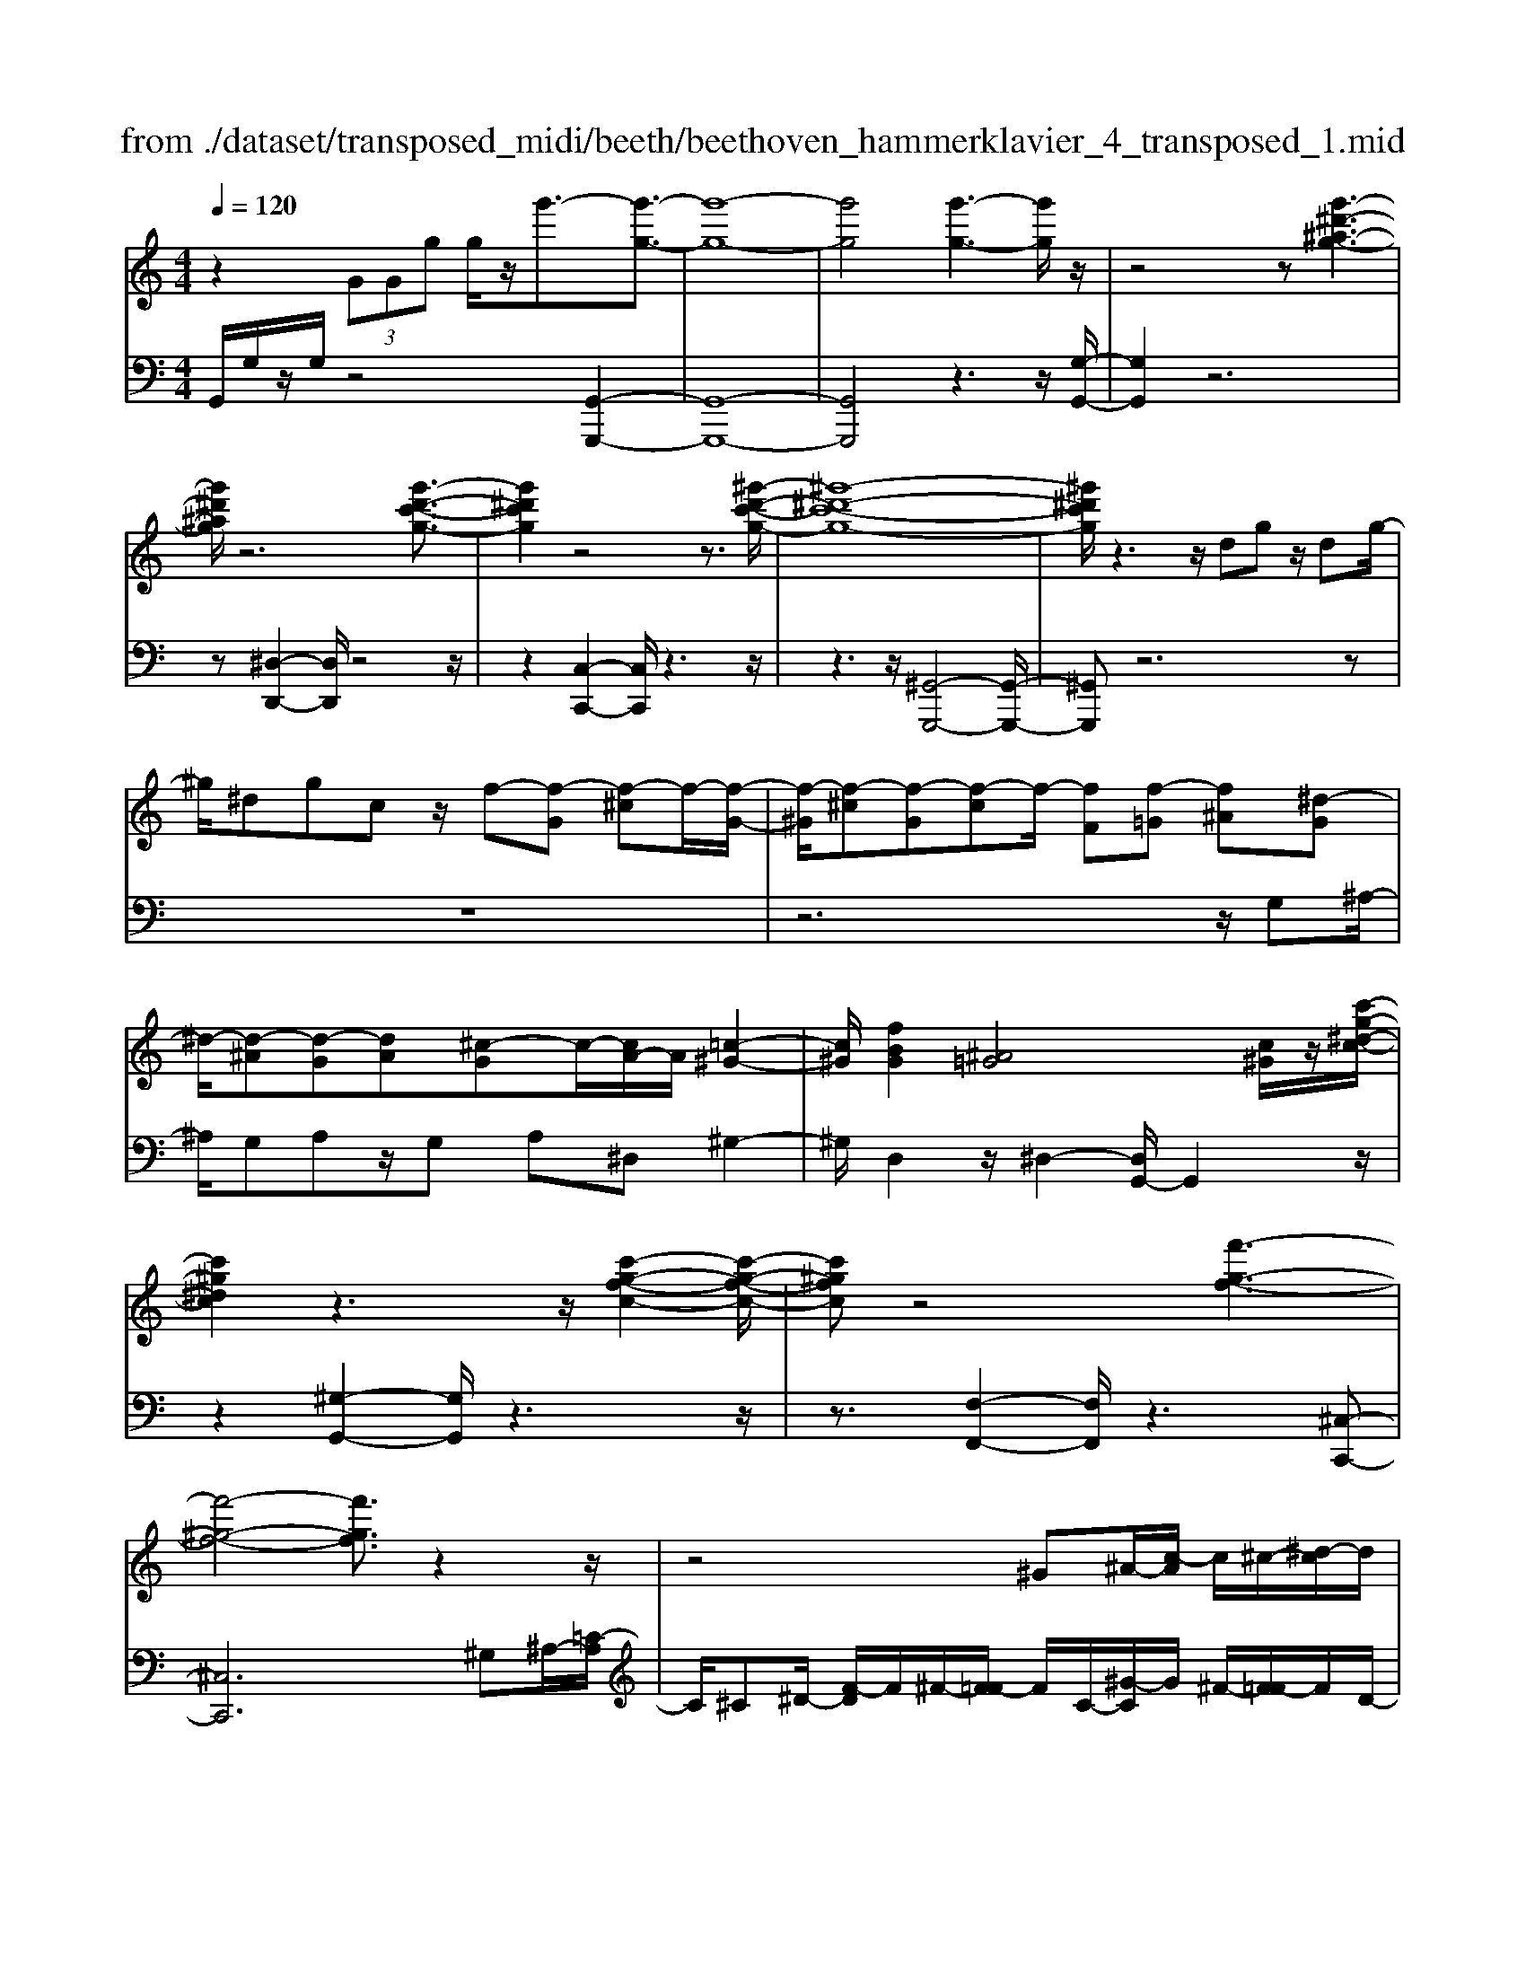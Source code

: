 X: 1
T: from ./dataset/transposed_midi/beeth/beethoven_hammerklavier_4_transposed_1.mid
M: 4/4
L: 1/8
Q:1/4=120
K:C % 0 sharps
V:1
%%MIDI program 0
z2  (3GGg g/2z/2g'3/2-[g'-g-]3/2| \
[g'-g-]8| \
[g'g]4 [g'-g-]3[g'g]/2z/2| \
z4 z[g'-^d'-^a-g-]3|
[g'^d'^ag]/2z6[g'-d'-c'-g-]3/2| \
[g'^d'c'g]2 z4 z3/2[^g'-d'-c'-g-]/2| \
[^g'-^d'-c'-g-]8| \
[^g'^d'c'g]/2z3z/2 dg z/2dg/2-|
^g/2^dgcz/2 f-[f-G] [f-^c]f/2-[f-G-]/2| \
[f-^G]/2[f-^c][f-G][f-c]f/2- [fF][f-=G] [f^A][^d-G]| \
^d/2-[d-^A][d-G][dA][^c-G]c/2-[cA-]/2A/2 [=c-^G-]2| \
[c^G]/2[fBG]2[^A=G]4[c^G]/2z/2[c'-g-^d-c-]/2|
[c'^g^dc]2 z3z/2[c'-g-f-c-]2[c'-g-f-c-]/2| \
[c'^gfc]z4[f'-g-f-]3| \
[f'-^g-f-]4 [f'gf]3/2z2z/2| \
z4 ^G^A/2-[c-A]/2 c/2^c/2-[^d-c]/2d/2|
f/2-[^f-=f]/2^f/2=f^c/2-[^g-c]/2g/2 ^f/2-[f=f-]/2f/2^d/2- [dc-]/2c/2=c/2-[^c-=c]/2| \
^c/2^g/2^a =c'/2-[^c'-=c']/2^c'/2^d'/2- [f'-d']/2f'/2^f'/2-[f'=f'-]/2 f'/2d'/2-[d'c'-]/2c'/2| \
c'/2-[c'^a-]/2a/2^g/2- [g^f-]/2f/2=f/2-[f^d-]/2 d/2^c/2-[c=c-]/2c/2 A/2-[AG]/2z/2^f/2| \
f/2z/2^a/2^g^c'/2-[c'=c'-]/2c'/2 ^f'z/2[f'-c'-f-]2[f'-c'-f-]/2|
[^f'-c'-f-]8| \
[^f'c'f]/2[=f'^c'^gf]3z4z/2| \
z[f'-^c'-^a-f-]3 [f'c'af]/2f/2A/2f/2 ^f/2=f/2A/2f/2| \
^f4- f/2c/2=f/2e/2 f/2c/2f/2^d/2|
d/2f/2d/2^a/2 ^d/2a/2f/2a/2 ^f2 F2-| \
^F/2^D/2^G/2=G/2 ^G/2D/2G/2F/2 =Ff2d| \
^c/2f/2c/2f/2 [c'-^f]/2[c'-=f]/2[c'-^A]/2[c'-c]/2 [c'^f-]/2[af-]/2[bf-]/2[^d'f]/2 [fB-]/2[bB]/2[=fc-]/2[ac]/2| \
z/2[f^c-]/2[^ac]/2[f^d-]/2 [=ad]/2[fc-]/2[^ac]/2[f=c-]/2 [c'c]/2z3z/2|
z2 z/2[^c'-^a-f-c-]4[c'-a-f-c-]3/2| \
[^c'^afc]z6z| \
z[^c'-^a-^f-c-]6[c'afc]| \
z8|
z4 z[^d'-^a-^f-d-]3| \
[^d'-^a-^f-d-]3[d'afd]/2z4z/2| \
z4 z/2[^d'-b-^f-d-]3[d'-b-f-d-]/2| \
[^d'b^fd]3z2z/2B/2 z/2Bb/2-|
b/2b/2-[b'-b-]4[b'b-] b/2[^a'-a-]3/2| \
[^a'-a-]3/2[a'^f'-af-]/2 [f'-f-]2 [f'f]/2z/2[=f'f]3| \
[e'e]3[^c'c]3 ^a^f| \
fz/2e^c^A^F=FEz/2|
z8| \
z8| \
z8| \
z8|
z8| \
z8| \
z8| \
z6 z3/2[E-^C-]/2|
[E-^C-]3[EC]/2[EC]/2 z3/2[EC]2[E-C-]/2| \
[E-^C-]3[AECC]/2z3/2[AC]2[A-^F-]| \
[A^F]3[AF]/2z[AF]2[d-F-]3/2| \
[d^F]2 [dF]/2z[dF]2[d-B-]2[d-B-]/2|
[dB][dB]/2z[dB]3/2 [gB]3z/2[geB]/2| \
z[geB]3/2[b^f^dB]3/2 z/2z/2[bfdB] [bfdB]3/2z/2| \
z/2[b-^f-^d-B-]/2[b-bf-fd-dB-B]/2[bfdB]z[bB][bB]3/2 z[b-B-]/2[b-bB-B]/2| \
[bB]z/2z/2 [bB][bB]2z/2[bB]z/2[c'b]/2[c'b]/2|
[c'b]/2 (3b/2c'/2b/2[c'b]/2 [c'b]/2[c'b]/2 (3c'/2b/2c'/2 [c'b]/2[c'b]/2[c'b]/2 (3d'/2e'/2d'/2[e'd']/2[e'd']/2[e'd']/2| \
[e'd']/2 (3e'/2d'/2e'/2[e'd']/2 [e'd']/2[a'g']/2 (3g'/2a'/2g'/2 [a'g']/2[a'g']/2[a'g']/2a'/2 [g'f']/2e'/2d'/2c'/2| \
 (3b/2a/2g/2f/2e/2 d/2g/2[cGEC] z3/2 (3A/2G/2F/2E/2D/2C/2| \
 (3B,/2C/2B,/2A,/2G,/2 A,/2 (3G,/2F,/2E,/2F,/2 E,/2D,/2C,3/2z3/2|
z8| \
z8| \
z8| \
z8|
z8| \
z2 z/2C/2z  (3^f/2g/2f/2[gf]/2[gf]/2 [gf]/2z/2z/2g/2-| \
g3/2z/2 g/2^f/2e/2 (3d/2c/2B/2e2ze/2| \
 (3d/2c/2B/2A/2G/2 c2 z[cB]/2A/2 B/2A/2G/2^F/2|
 (3G/2^F/2E/2D/2E/2 F/2G/2^G/2 (3A/2B/2A/2=G/2A/2B/2 c/2^c/2d/2e/2| \
[dc]/2B/2A/2G/2 ^F/2G/2F/2E/2  (3D/2E/2F/2G/2^G/2 A/2B/2=G/2F/2| \
 (3G/2d/2c/2B/2c/2 d/2c/2^A/2 (3B/2c/2B/2=A/2^A/2f/2 e/2d/2^d/2e/2| \
[^d^c]/2=d/2e/2d/2 [^AF-]/2[BF-]/2[=cF-]/2[BF-]/2 [^F=F-]/2[=AGF-]/2[GF]/2[^cG-]/2 [dG-]/2[eG-]/2[dG-]/2G/2-|
G/2E/2e- [e-B][ec-]/2czC/2 z/2c-[c-^G-]/2| \
[c-A-^G]/2[cA-]/2A zA/2z/2 a[=g-^c-]/2[gf-d-c]/2 [fd]/2[^fA][gd]/2| \
z/2G[f-d-]/2 [f-d^G-]/2[f-G]/2[f=G-] [fG-][f-G]/2[fe-G-]/2 [eG]/2[dF][c-E-]/2| \
[cE]/2[B-D-]/2[c-BE-D]/2[cE]/2 G/2z/2^c [dF-][^G-F-]/2[G=G-F-]/2 [G-F]/2[GE]^a/2|
z/2c/2-[a-^f-c]/2[a-f]/2 [ac-]3/2c/2- [g-c]/2[gd]/2z/2=f[ac-][^d-c-]/2| \
[^d=d-c-]/2[d-c]/2[dB] g'/2z/2b [f'-d'-]/2[f'-d'^g-]/2[f'-g]/2[f'=g-][e'-g]/2e'/2^a'/2| \
c'[a'-^f'] [a'c']3/2[g'-e'][g'^c'][g'-a][g'd'-]/2[f'-d'a-]/2[f'a]/2| \
[f'-d'][f'g-]3/2[e'-c'-g]/2[e'c']/2[^d'c'][d-c][adC-]/2 [c'C]/2d'/2[d'-^f]/2[d'gf]/2|
[d'g^f]/2[c'g]/2[c'bgf]/2[d'f]/2 c'/2[bg-]/2[ag-]/2[bg-]/2 [c'g]/2[d'c']/2b/2a/2 g/2a/2g/2=f/2| \
[^d'eE-]/2[e'E]/2d'/2[f'-^g]/2 [f'ag]/2[e'ag]/2[=d'a]/2[d'^c'ag]/2 [e'g]/2d'/2[c'a-]/2[ba-]/2 [c'a-]/2[d'a]/2[e'd']/2c'/2| \
^a/2=a/2^a/2=a/2 g/2[f-^cA]/2[fd]/2^d/2 f/2d/2=d/2=c/2  (3^A/2c/2A/2^G/2=G/2-| \
G/2-[^dG-]/2[fG]/2g/2  (3^g/2=g/2f/2d/2=d/2 c/2^A/2[^d-D]/2[d-F]/2 [d-^F]/2[dG]/2[=f^G-]/2[dG-]/2|
[d^G-]/2[cG]/2^A/2G/2 =G/2[c-C]/2[c-^D=D]/2[c-E]/2 [c-F]/2[c-E]/2[cF]/2G/2<^G/2[c=A][d-^A-]/2| \
[d^A]/2^d[f-^G-]2[fG]/2 [fG][fG] [d-=G-]/2[d=d-GF-]/2[dF]/2[^d-D-]/2| \
[^dD]/2[F=D][G^D-]/2 [^GD]/2[c^A=D-]/2[dF-D]/2[^dF]/2 e/2f/2=g/2 (3f/2d/2=d/2c/2A/2^d/2| \
f/2g/2 (3^g/2a/2^a/2 c'/2a/2g/2=g/2 f/2^d/2[A-=D]/2[A^D=D]/2 C/2[^G-A,]/2[G-C]/2[G-D]/2|
[^G-^D]/2[GE]/2[=G-F=D]/2[G^D]/2 [c-^F]/2[c-G]/2[c-^G]/2[c=G]/2  (3E/2=F/2A/2^A/2^G/2 =A/2^A/2=A/2[d-B]/2| \
[^dc]/2[=dc]/2[d-A]/2[d-^A]/2 [d-c]/2[d-A]/2[d^G]/2=A/2 [c-^A]/2[f-cB=A]/2[f-c]/2[f-d]/2 [fc]/2^A/2c/2d/2| \
[^d=d]/2^d/2^c/2=d/2 [g-c]/2[gd]/2^d/2=d/2 [g=cB]/2[fd]/2c/2E/2 F/2G/2F/2[^d-^A=A]/2| \
[^dc]/2^A/2[d-=A]/2[d^A]/2 [=d-c]/2[dA]/2[A=A]/2[^dc]/2 ^c/2[a'=d]/2[^a'=a'=c]/2[^a'=a'B]/2 [^a'c]/2[a'=a'c^A]/2[=a'F]/2^A/2|
^a'2 z[a'=a'A]/2[g'^A-]/2 [f'A-]/2[^d'A-]/2[=d'A]/2g'2z/2| \
[g'^F]/2=f'/2[^d'G-]/2[=d'G-]/2 [c'G]/2^a/2^d'2z/2[d'f-]/2 [=d'f]/2[c'^d-]/2[=d'^d]/2[c'c-]/2| \
[^a=ac-c]/2[^ac]/2=a/2g/2 f/2g/2a/2 (3^a/2b/2c'/2d'/2c'/2a/2 c'/2d'/2^d'/2e'/2| \
 (3f'/2g'/2f'/2^d'/2=d'/2 c'/2^a/2[c'^d] z[d-c-]2[dc]/2[d-G-]/2|
[^dG]/2[dG][=d-F-]/2 [dc-F^D-]/2[cD]/2[^A=D] [=AC][^AD] B/2 (3c/2d/2^d/2f/2| \
g/2^g/2=g/2f/2 ^d/2=d/2c/2[f^G][^d-=G-]/2[d=d-GF-]/2[dF]/2 [c^D][B=D]| \
[c^D]E,/2F,/2  (3G,/2A,/2^A,/2C/2^C/2 =C/2A,/2=A,/2G,/2 F,/2^F,/2 (3G,/2A,/2^A,/2| \
C/2D/2^D/2=D/2 C/2^A,/2=A,/2G,/2 [f-^c-]/2[f^d-c=c-]/2[dc]/2[^c^A][=c^G][A-=G-]/2|
[^AG]/2[c^G][^d'^f][^c'-=f-]/2[c'=c'-fd-]/2[c'd]/2 [a^c][=a=c] [^a^c]2| \
[^c'-^a-]3/2[c'=c'-a=a-]/2 [c'a]/2[^f-^d-]2[fd]/2z/2[fd]2[=f-^c-]/2| \
[f^d-^c=c-]/2[dc]/2[^c^A] [=c=A][^c^A] [d=c][f^c]2[f-c-]/2[f-fc-c]/2| \
[f-^c-]2 [fc]/2[^d=c]2[^c^A][=c-^G-]/2 [cA-G=G-]/2[AG]/2[c^G]|
[^c^A][^d^G] [f-G][f=G] [d-^G-]/2[d-AG]/2[d-G]/2[d-d=G]/2 [dA]/2[=c^G-]/2[GC]/2D/2| \
^G/2c/2G/2[^c=G]/2 F/2[^dG][^A^G]/2 =c2 z/2g/2=g/2f/2| \
g^g/2^a/2- [a-=g]/2[a-G]/2[a-^dA]/2[a-g-]/2 [g'ag]/2[f'^g-]/2[d'g]/2[=d'a-][^d'a-]/2[f'a]/2[a-=g-]/2| \
[^ag-]3/2[gg]/2 f/2^d/2=d/2c/2 A/2^G/2[=gG]/2z/2 ^g/2z/2a/2-[a-A]/2|
[^a-c]/2[a-d]/2[age-]/2[fec-]/2 [ec]/2[f-c]/2f3/2^G/2g'/2[=g'A]/2 f'/2[e'c-]/2[^c'=c'c-]/2[ac-]/2| \
[^g-c-c]/2[g-c]/2[gG-] G/2g/2=g/2f/2 e/2^c/2=c/2^A/2 [^gG]/2a/2z/2c'/2-| \
c'2 a/2g/2f/2f'/2 ^c'/2[=c'^a]/2z/2[a'g']/2 f'/2e'/2a'-| \
^a'3/2a/2 ^g/2=g/2a/2 (3g/2f/2e/2g/2c/2B/2 c/2c'/2g/2^f/2|
g/2g'/2c'/2b/2  (3c'/2c''/2^a'/2^g'/2=g'/2 ^g'2 z2| \
z2 f/2[^dG]/2z/2[e'^cF]/2 z/2[=cD]/2z/2[f'-^A^C]/2 f'/2-[f'-^G=C]/2f'/2-[f'-^c-F-]/2| \
[f'^c-F-][cF]2z2[cF]/2z/2 [=c^D]/2z/2[c'^A^C]/2z/2| \
[^GC]/2[^c'-=G^A,]/2c'/2-[c'-F^G,]/2 c'/2-[c'A-C-]3/2 [AC]2 z2|
[^A^C]/2z/2[^G=C]/2z/2 [c'=GA,]/2z/2[^GC]/2z/2 [^c'-=GA,]/2[c'-F^G,]/2c'2-c'/2=c'/2-| \
c'3/2^a4-a3/2a'-| \
^a'3/2z^g'/2z3/2=g'/2z3/2f'/2z| \
e'/2z3/2 [^AG]/2z/2[^GF]/2z/2 [=GA,]/2z/2[^GC]/2[=GA,]/2 z/2[F^G,]/2z/2[E=G,]/2|
z/2[F^G,]/2z/2[=GE]/2 z/2[^GF]/2[^A=G]/2z/2 [c^G]/2z/2[dF]/2z/2 [e=G]/2z/2[f^G]/2z/2| \
[g^A]/2[^gc]/2z/2[=a^c]/2 z/2[^a=g]/2z/2[=c'^g]/2 z/2[^c'a]/2z/2[=c'g]/2 z/2[a^c]/2[g=c]/2z/2| \
[f^A]/2z/2^G/2z/2 [^d=G]/2z/2F/2z/2 [=d^D]/2=D/2z/2F2-F/2-| \
F3z/2[c'b^d]/2 [c'b=d]/2b/2[c'bg]/2[c'b]/2 [c'f]/2[c'b]/2[b^d]/2[c'b]/2|
[c'bd]/2c'/2[c'b^g]/2b/2 [bad]/2[c'-f]/2[c'-=g]/2[c'-gf]/2 [c'-gf]/2[c'-f]/2[c'-gf]/2[c'-gf]/2 [c'-g]/2[c'-gf]/2[c'-f^d]/2[c'f]/2| \
[c'^d]/2z/2[^a=d]/2z/2 [^gc]/2z/2[=gA]/2z/2 [f^G]/2z/2[^d=G]/2z/2 [^g-f]/2g/2-[g-F]/2[g-=G]/2| \
^g/2-[g-G]/2g/2^A/2 z/2c-[gc]/2 z/2[=gA]/2z/2[f^G]/2 [^d=G]/2z/2[=a^f-]/2[d'f-]/2| \
[c'^f-]/2[af]/2f/2c'/2 a/2f/2 (3^d/2a/2f/2 d/2[=dc-]/2[ac-]/2[fc-]/2 [dc-]/2[^dc-]/2[c'c-]/2[ac-]/2|
[^fc-]/2[d-c]3/2 d/2z3/2 c'3-c'/2[AC-]/2| \
[^A=AC-]/2[^AC-]/2[A=AC-]/2[^A=AC-]/2 [AC-]/2[^A=AC-]/2[^A=AC-]/2[^AC-]/2 [A=AC-]/2[^A=AC]/2[G-D] [f-G]f-| \
f2- f/2 (3D/2^D/2=D/2[^D=D]/2 ^D/2[f'-D=D]/2[f'-^D=D]/2[f'-D]/2 [f'-^D=D]/2[f'-^D=D]/2[f'-^D]/2[f'D=D]/2| \
[^d=dF-]/2[dF-]/2[^d=dF-]/2[^d=dF-]/2 [^dF-]/2[d=dF-]/2[^d=dF]/2[d^F-]/2 [^d=dF-]/2[^d=dF-]/2[^dF]/2[c-G-]/2 [d-c-G]/2[d-c]d/2-|
^d2- d/2z/2[d'-=DC]/2[^d'-=DC]/2 [^d'-C]/2[d'-=DC]/2[^d'-=DC]/2[^d'-=D]/2 [^d'-=DC]/2[^d'-=DC]/2[^d'-C]/2d'/2-| \
[^d'cD-]/2[=d^D-]/2[=dc^D-]/2[=dc^D-]/2 [cD-]/2[=dc^D-]/2[=dc^D-]/2[=d^D-]/2 [=dc^D-]/2[=dc^D-]/2[cD]/2[=dcA-]/2 [dcA-]/2[dA-]/2[dcA-]/2[dcA]/2| \
c/2[dcG-]/2[dcGF-]/2[dF]/2 [c^D-]/2D/2g2-g/2fd=d/2-| \
d/2[^cA][d^A][f-B-]/2[f^d-=c-B]/2[dc]/2 [=dF][c^D-] [BD][cD-]|
[F-^D-]/2[F-D=D-]/2[F-D]/2F/2 ^a/2=a/2g/2f/2 c/2[ad]/2^d/2[^a-=d]/2 [aFD]/2A/2d/2d'/2| \
[c'^d]/2^a/2[=af-]2[^af=d]/2f/2 a/2d'/2z/2^d'/2 z/2f'3/2-| \
[f'D]/2d/2[c^D]/2^A/2 [=AF-]2 [^A-F]/2[A-=DC]/2[A-A,]/2[AD-]/2 [AD]/2d/2g/2a/2| \
g/2[c'f]/2^d/2[=d'-d-]2[d'-d^A]/2 [d'-=A]/2[d'G]/2^A/2-[aA-]/2 [=a^A-]/2[g^fA]/2d/2[gc]/2|
^A/2a/2z/2c'/2 z/2d'/2-[d'-d]/2[d'-^fe]/2 [d'-g-]/2[d'ag-]/2[=ag-]/2[gg]/2 b/2z/2c'/2z/2| \
d'/2-[d'-ed]/2[d'-^f]/2[d'-g-]/2 [d'bg-]/2[ag]/2g/2c'/2 z/2d'/2>^d'/2g/2 a/2b/2c'/2c'/2-| \
[c'-^g]/2[c'=g]/2[b-f]/2b/2- [b-g]/2[b^g-]/2[bg-]/2[d'g-]/2 [^d'g]/2f'/2-[f'-f]/2[f'-d]/2 [f'=d]/2=g/2 (3c'/2b/2a/2| \
g/2f/2e/2d/2 [ec-]/2[gc-]/2[^gc-]/2[^ac-]/2 [=ac]/2 (3c'/2^a/2=a/2=g/2 f/2[eF-]/2[dF-]/2[c-F]/2|
[c-A]/2[c-^A]/2[cc]/2[fF]/2 ^d/2=d/2c/2A/2 =A/2G/2[AF-]/2[cF-]/2 [dF-]/2[^d=dF-]/2[d'F]/2c'/2| \
^a/2=a/2g/2f/2 ^d/2[=d-F]/2[d-A]/2d/2- [d^A][=ac] [^a-d][a-^d-]/2[a-f-d]/2| \
[^af-]/2[d'f][^d'-d]/2 [d'-g]/2[d'-f]/2[d'd]/2=d/2  (3c/2A/2^G/2[A=G-]/2G/2- [dG-]/2G/2-[^d-G]/2d/2-| \
[^d-^G]/2[d^A-][^fA-][=g-A]/2g/2[^g-c-][c'gc-]/2[ac-]/2[gc]/2 =g/2=f/2d/2^c/2|
[c-^D]/2c/2-[c-G]/2[c^G-][^cG-][d-G]/2 d/2-[d-^A-]/2[d-=c-A]/2[dc]/2 [c'g-][^c'-g]/2[c'e]/2| \
^d/2^c/2=c/2 (3A/2^G/2^F/2[GE-]/2E/2-[cE-]/2 E/2-[^c-E]/2c/2-[c-F][cG-]/2[dG-]| \
[e^G][^f^d] g/2z/2c'/2z/2 ^c'2- c'/2d'/2z/2e'/2| \
z/2^f'/2z/2^g'z/2g z4|
z/2^g2^f3-f/2 ^d3/2-[e-d]/2| \
e3z/2^d3-d/2^c-| \
^c/2-[c-c]/2c3/2c3/2- [c^G-]/2G3/2 e2| \
^d3/2-[d^G-]/2 G/2z[^c'=c']/2  (3c'/2^c'/2=c'/2[^c'=c']/2[^c'=c']/2 z/2z/2^c'-|
^c'z/2c'/2 b/2a/2^g/2 (3^f/2g/2a/2b/2a/2g/2 f/2e/2 (3^d/2e/2f/2| \
e/2^d/2^c/2B/2  (3^A/2B/2=A/2^G/2B/2 c/2d/2e/2 (3^f/2g/2a/2b/2c'/2b/2| \
^a/2=a/2 (3^g/2^f/2=f/2 ^f/2g/2f/2=f/2 e/2 (3^d/2^c/2B/2c/2 d/2e/2d/2e/2| \
 (3^f/2^g/2f/2g/2a/2 za3/2-[ae]/2f/2g/2 a/2b/2^c'/2z/2|
^c'3/2z/2 ^g/2 (3a/2b/2c'/2^d'/2 e'/2ze'3/2 (3d'/2e'/2d'/2| \
 (3e'/2^d'/2e'/2[e'd']/2 (3d'/2e'/2d'/2[e'c-]/2c/2z[^g-c]/2[g-^c=c]/2[g^c=c]/2 [^f-^c=c]/2[f-^c]/2[fc=c]/2[^c=c]/2| \
[^d-^c=c]/2[d-c]/2[d-^c=c]/2[^f-d^c-]/2 [fc-]c/2-[e-c]3/2[e-^G]3/2e/2-[e-F-]| \
[e^F-]/2[^d-F]2[d-D]3/2 [dF]3/2z/2 [^c-E]3/2[c-D-]/2|
[^c-^D]3[cC]2[^F-C-]/2[FE-C-]/2 [EC]/2[DC-][E-C]/2| \
[E^D-^G,-]/2[DG,-]/2[E-G,]/2E/2 [^FE-][=G-E]/2[^G-=GD-]/2 [^G-D]G/2-[GG,]3/2g-| \
^g/2z/2[^fe]/2[fe]/2  (3e/2f/2e/2[fe]/2[fe]/2 f/2[^c-E-]/2[c=G-E-]/2[GE]/2 [^G-^D]3/2[G-G,-]/2| \
[^G-G,]G/2G/2>^A/2c/2^c/2^d/2 e/2^f/2g/2=a/2 z/2a3/2|
z/2[a^g]/2[ag]/2 (3g/2a/2g/2[ag]/2[ag]/2a/2 e3/2-[e^c-E]/2 [c-^FE]/2[c-FE]/2[c-FE]/2[c-F]/2| \
[^c-^FE]/2[cFE]/2[A-^D-]3/2[AFD]/2^G/2A/2 B/2c/2 (3d/2D/2E/2 [d-F]/2[d-G]/2[dA]/2B/2| \
A/2 (3B/2^c/2^d/2e/2 ^f/2F/2^G/2[f-A]/2 [f-B]/2[fdc]/2a/2g/2 f/2e/2 (3d/2c/2A/2| \
^G/2[^c-^F]/2[c-E]/2[c^D]/2 C/2 (3f/2e/2d/2c/2 B/2A/2F/2E/2 [A-D]/2[A-CB,]/2[AA,]/2[G-E]/2|
[^G-^D]/2[G^C]/2 (3B,/2A,/2G,/2 G/2A/2B/2c/2 d/2e/2[B-G^F]/2[B-E]/2 [BD]/2C/2B,/2B/2| \
 (3^c/2^d/2e/2^f/2^g/2 [c-A]/2[c-G]/2[cF]/2[ED]/2 C/2c/2d/2[eA-]/2 [fA-]/2[gA]/2[a-af]/2[a-e]/2| \
[a^d]/2^c/2B/2 (3A/2a/2b/2[c'a-]/2[d'a-]/2[e'a]/2 ^f'/2[^g'g-]/2[f'e'g-]/2[d'g]/2 c'/2b/2z| \
b3/2[e'e-]/2 [^d'e-]/2[^c'e]/2b/2[a^g]/2 zg3/2z3/2|
z3/2 (3e/2^f/2^g/2a/2b/2c'/2 ^c'/2b/2 (3a/2g/2f/2 e/2a/2g/2f/2| \
 (3e/2d/2^c/2^f/2e/2 ^d/2c/2B/2^A/2 [=A-FE]/2[A-D]/2[A-C]/2[A-B,]/2 [A-^A,]/2[=A-F]/2[A-E]/2[A-ED]/2| \
[A^G-^F-]/2[G-F]3/2 G/2-[G-^D]/2[GFE]/2[GE-]2[^c-E]3/2c/2-[c-E]/2| \
[^c-C]/2[c-G]/2[c^G-] G/2E/2G/2[^A-=G]/2 [A^F]/2[=A-=C]/2[AF]/2[^G-EB,]/2 [G-C-][GF-C]/2F/2|
C-[C-A,-]/2[C-A,^F,-]/2 [CF,-]/2[C-F,]/2C/2-[C^G,-]/2 [^A,G,-]/2[B,-G,]/2[B,-G,-=G,]/2[^DB,^G,-]/2 [E-G,]/2[E-=A,]/2[EB,-]/2[DB,-]/2| \
[E-B,]/2[E-^C-=C]/2[E^C-G,]/2[C^G,-]/2 [G,-^D,]/2[G,E,-]/2[G,E,-]/2[A,-F,E,]/2 [A,-^F,-]/2[B,A,F,-]/2[C-F,]/2[C-G,]/2 [CA,-]/2[=CA,-]/2[^C-A,G,]/2[C-A,-]/2| \
[F^CA,-]/2[^F-A,]/2[F-B,]/2[FC-]/2 [A-^GC-]/2[A-C=C]/2[AB,-]/2B,/2- [^AB,]B/2-[B-F][B^D][=A-B,-]/2| \
[AB,-]/2[^G-B,]/2[GC] ^C-[GC-] [F-C]/2[FC-B,-]/2[C-B,]/2[CA,]cd/2-|
[d-A][d^F] [^cD-][B-D]/2[B^D-]/2 D/2E-[B-E-]/2 [B^G-E-]/2[GE]/2[E-=D]| \
[E-^C]/2[ED]/2e/2[dc-]/2 c2 z/2^f3/2 f/2e/2d-| \
d/2^d^g3/2g/2^f/2 e2- e/2^c/2a-| \
a/2a/2[g^f-]/2f/2 a^g a/2-[d'-a]/2d'/2z[^cB]/2 (3B/2c/2B/2|
[^cB^G-]/2[cBG-]/2[cG]/2[cB]/2 A2 z/2A/2B/2c/2  (3d/2e/2^f/2c-| \
^cz [dc]/2e/2^f/2^g/2 a/2e2z/2e/2f/2| \
 (3^g/2^f/2g/2a/2b/2 ^a/2b/2 (3^c'/2d'/2c'/2 b/2=a/2g/2=f/2  (3e/2^f/2g/2f/2e/2| \
d/2^c/2 (3B/2A/2B/2 c/2d/2e/2f/2  (3^f/2a/2^g/2f/2e/2 a/2g/2a/2^d/2-|
^d[=d-B] [d-F-]/2[d-^G-F]/2[d-G]/2[dB-][^c-B]/2c/2-[cA-]/2 [^d-A]/2d/2e| \
[^f-A-]/2[^g-fA]/2g/2a2-a/2 gf a/2[gG-]/2G| \
z3^f/2e/2 E3/2z2z/2| \
^c'/2b/2^g/2e/2 ^d/2[c=c-D]/2[c-=D]/2[c^D]/2 F/2[B-^F]/2[B-=F]/2[B-G^F]/2 [B-A]/2[BG]/2[^cF]/2E/2|
 (3^d/2=d/2^d/2e/2^f/2 =f/2^f/2 (3^g/2a/2g/2 f/2e/2d/2c/2  (3B/2^c/2=d/2c/2B/2| \
A/2^G/2 (3A/2B/2^c/2  (3d/2e/2d/2 (3e/2d/2e/2 [ed]/2[ed^F]/2[edG]/2[cA]3/2B/2c/2| \
[^cB]/2[cB]/2[cB]/2B/2 [cBF^D]/2[c^A^F-]/2[cF-]/2[AF]/2 F/2[B=A]/2[BA]/2 (3A/2B/2A/2[BA]/2[BAC]/2[BD]/2| \
[^GE-]/2[BGE-]/2[EE]/2G/2 ^F/2G/2 (3A/2B/2^c/2 [c'-^d]/2[c'=f]/2^f f'/2>F/2E/2F/2|
^G/2A/2B/2[b-^c]/2 [b^d]/2e/2-[e'-e]/2e'/2 E/2=D/2E/2 (3F/2=G/2A/2[a-B]/2[ac]/2d/2-| \
d/2d'-[d'^f]/2 g/2a/2^a/2-[aF]/2 G/2[A-=A]/2[c^A-]/2[dA-]/2 [eA]/2=f/2-[f-=A]/2[fc]/2| \
[^A=A]/2G/2F/2E/2 [fF-]/2[eF-]/2[dcF-]/2[fF-]/2 [cF-]/2[fF-]/2[eF]/2 (3d/2c/2^A/2=A/2[a-f]/2[a-e]/2| \
[a-d]/2[ac]/2e/2-[^age-]/2 [=ae]/2g/2f/2e/2 [dc-G]/2[c-A]/2[c-G]/2[c-F]/2 [c-E]/2[c-D]/2[c-FE]/2[cG-]/2|
[dG-]/2[eG-]/2[fG]/2g/2- [g-^A=A]/2[g-B]/2[gc-]/2[ac-]/2 [^ac-]/2[bc]/2[c'-d]/2[c'-e]/2 [c'-f]/2[c'ag]/2[=af]/2[ge]/2| \
f/2d'z/2 ^A/2 (3c/2A/2c/2[cA]/2 [cA]/2 (3A/2c/2A/2[gc]/2 =a/2^a/2c'/2d'/2| \
e'/2f'/2 (3^f'/2g'/2a'/2 ^a'c'' z[a=a]/2[^a=a]/2  (3a/2^a/2=a/2[^a=a]/2[^a=a]/2| \
^a/2<f/2 (3g/2=a/2^a/2 c'/2d'/2^d'/2e'/2 f'/2 (3g'/2^g'/2=a'/2[^a'c']/2 a/2=a/2=g/2[g-f]/2|
[g-e]/2[g-d]/2[g-cB]/2[g-c]/2 [g-G]/2[g^A]/2=A/2c'/2 d'/2e'/2[f'c'-]/2[f'e'c'-]/2 [g'c'-]/2[a'c'-]/2[g'c'-]/2[a'c'-]/2| \
[^a'c']/2c''/2>a/2=a/2 [a-g]/2[a-^f]/2[a-^d]/2[a-=d]/2 [a-^c]/2[a-d]/2[a=cA]/2^A/2 z/2d'/2f'/2[g'd'-]/2| \
[a'd'-]/2[^a'd'-]/2[=a'd'-]/2[g'f'd']/2 [e'^g-]/2[d'g]/2[^c'a] e/2z/2z/2A,/2 z/2z/2z/2a/2| \
z/2z/2z/2D/2 z/2z/2d'/2z/2 z/2z/2E/2z/2 z/2e'/2z/2c/2-|
c/2A/2z/2z/2 a'/2z/2z/2z/2 ^d/2z/2z/2[b'b]/2 z/2[g'g]/2z/2[e'e]/2| \
z/2[bB]/2z/2[gG]/2 [eE]/2z/2[BB,]/2z/2 [^AEA,]/2z/2[aeA]/2[b^dB]/2 z3/2[b'^f'd'b]/2| \
z8| \
z3B3/2-[BA-]/2A3/2^G3/2-|
^G/2A2B3/2- [BE-]/2E3/2 [^FE]2| \
[^GD]2 [A-^C-]3/2[A-^D-C]/2 [AD]3/2[GE-]2[^F-E-]/2| \
[^F-E]3/2[F-^D-]3/2[B-FD-]/2[B-D-]3/2[B-=F-D]/2[B-F]3/2[B-^F-]| \
[B-^F][B^G-]3/2[^cG-]2[^d-GF-]/2[dF]3/2[e-E-]3/2|
[eE-]/2[B-E-]3/2 [BA-^F-E]/2[AF]3/2 [^G-B,]2 [GC-]3/2C/2| \
[^F-^C-]3/2[F-^D-C]/2 [F-D]3/2[FE]2[fB]2[e-c-]/2| \
[e^c-]3/2[^d-c]3/2[e-dB-]/2[eB]3/2[^fA]2[B-^G-]| \
[B^G][^c-A-]3/2[d-cB-A]/2[dB]3/2[e-E]2[e^F-]3/2|
[^d-^G-^F]/2[d-G]3/2 [dA-]3/2A/2- [^c-A]3/2c/2 [B-G-]2| \
[B-^G-]3/2[BA-G^F-]/2 [AF]3/2[G-E-]3/2[GF-E-]/2[F-E-]3/2[F-E^D-]/2[F-D-]/2| \
[^F^D-]/2D/2-[B-D]3/2B/2-[B=F-]3/2[^GF-]2[^c-F-]3/2| \
[^c-F]/2[c^F]2f3/2- [fe-]/2e3/2 ^d2|
^g2 ^f3/2-[fe-]/2 e3/2b2a/2-| \
a3/2^g3/2-[gf-^c-]/2[fc]3/2[gB]2[c-A-]| \
[^cA][B-^G-]3/2[c-B^A-G]/2[cA]3/2[^dB]2[e-c-]3/2| \
[^f-e^d-^c]/2[f-d]3/2 [fB]2 [eG]2 [d-F-]3/2[dc-FE-]/2|
[^c-E-]6 [cE]z/2[B-^D-]/2| \
[B-^D-][=d-BF-^D]/2[=dF]3z/2[^c^F]2[^d-A-]| \
[^dA]3[e-^G-]3/2[f-eA-G]/2[f-A]3/2f3/2-| \
f/2e2-e/2z/2^d2-d/2- [d=d-]/2dz/2|
z[g-cB]/2[g-B]/2 [g-cB]/2[gf-cB]/2[f-c]/2[f-B]/2 f/2e2f-[f-c]/2| \
[fB]/2[g-A]/2[g-G]/2[g-F]/2 [gE]/2[^c-A-]3/2 [d-cA]/2d/2-[d-A]/2[dG]/2 [e-F]/2[e-E]/2[e-D]/2[eC]/2| \
[^cE-]E A3/2-[AG-]/2 G3/2^F2G/2-| \
G3/2A3/2-[AD-]/2D3/2[dE]2[c-^F-]|
[c^F][B-G-]3/2[c-BA-G]/2[cA]3/2[dB]2[G=F]d/2-| \
d/2-[c'bd-]/2[bd]/2[c'bg-]/2 [c'g-]/2[c'bg-]/2[c'b^g-=g]/2[b^g]/2 c'/2z/2c'/2b/2 a/2=g/2f/2e/2| \
z (3C/2^A,/2=A,/2 G,/2F,/2E,/2za/2g/2f/2 e/2d/2c/2z/2| \
z/2[DC]/2^A,/2=A,/2 G,/2^F,/2z g/2f/2^d/2=d/2 c/2B/2z/2B,/2|
A,/2^G,/2F,/2E,/2 D,/2ze'/2 d'/2c'/2b/2a/2 g/2z/2E/2^D/2| \
D/2C/2B,/2A,/2 zf/2e/2  (3d/2c/2B/2A/2G/2 ^F/2[c-E]/2[cD]/2C/2| \
B,/2A,/2G,/2^F,/2 E,/2D/2C/2 (3B,/2A,/2G,/2F,/2[C-E,]/2[CD,]/2 F,/2A,/2C,| \
z[G^F]/2 (3F/2G/2F/2[GF]/2G/2F/2 z/2G2zG/2|
 (3^F/2E/2D/2C/2B,/2 E2 zE/2D/2 C/2 (3B,/2A,/2G,/2C/2-| \
C3/2zc/2B/2A/2 B/2A/2G/2^F/2 G/2F/2 (3E/2D/2E/2| \
^F/2G/2^G/2A/2 B/2A/2=G/2A/2 B/2c/2^c/2d/2 e/2d/2[=f-e]/2[fd]/2| \
[cB]/2D/2 (3E/2D/2E/2 [ED]/2 (3D/2E/2D/2 (3E/2D/2E/2C2zC/2|
D/2E/2F/2[GE]/2 [AD]/2[F-C]/2[F-B,]/2[F-A,]/2 [FG,]/2C-[EC-]/2 [FC]/2G/2A/2[BC-]/2| \
[cC-]/2[A-C]/2[A-D^C]/2[A-E]/2 [AF-]/2F/2-[GF-]/2[AF]/2 B/2A/2[BF-]/2[=cF-]/2 [dF-]/2[cF]/2[d^F-]/2[eF-]/2| \
[f^F-]/2[eF]/2[dG-]/2[eG-]/2 [=fG-]/2[e^dG-]/2[=dG-]/2[cG-]/2 [BG-]/2[AGF-]/2[BF]/2[cE-]/2 [BE-]/2[AE-]/2[G-E]/2[GD-]/2| \
[^gD]/2a/2=g/2f/2 e/2d/2c/2B/2  (3c/2B/2A/2G/2A/2 B/2c/2d/2^d/2|
e/2d/2[ec-]/2[^fc]/2 g/2ad/2  (3e/2f/2g/2a/2b/2 c'/2d'/2b/2a/2| \
g/2f/2e/2^f/2 ^g/2a/2b/2c'/2 d'/2 (3e'/2c'/2b/2a/2 =g/2=f/2g/2a/2| \
b/2c'/2d'/2e'/2 f'z [edB-]/2[dB-]/2[edB-]/2[eB]/2 [edF-]/2[dF-]/2F/2-[dc-FE-]/2| \
[c-E]/2[c^D][cA-]/2 [=dcA-]/2[dA-]/2[dcA]/2[c^D-]/2 [=dc^D-]/2D/2-D/2[B=D][^A^C][=cAG-]/2|
[^AG-]/2[cAG-]/2[cAG^C-]/2[=c^C-]/2 [AC-]/2C/2[A=A-=C-]/2[A-C]/2 [A^F]z3| \
A^F Gz2z/2B^GA/2-| \
A/2z3c/2- [cA-]/2A/2B [d-B]/2[dG]/2[g-A]/2[g-B]/2| \
[g-c]/2[gB]/2[e-c]/2[eG]/2 [d-A]/2[d^G]/2[c-A]/2[cD-]/2 [B-D]/2B/2^A [=a-A]/2[a-B]/2[a-^c]/2[a-d]/2|
[a-^d]/2[ae]/2[g-f]/2[g-ge]/2 g/2f[e-^G]/2 [eA]/2[=d-^A]/2[d=A]/2^cd[=g-B]/2| \
[gc]/2B/2A/2[f-G]/2 [f-A]/2[f-B]/2[f-c]/2[f-^c]/2 [fd]/2[f-e]/2[fd]/2f/2- [fe-]/2e/2[d-^F]/2[dG]/2| \
[c-A]/2[cG]/2B c^C/2D/2 C/2B,/2A,/2B,/2 C/2D/2^D/2E/2| \
F/2[d-ED]/2[dE]/2^F/2 G/2[c-^G]/2[c-A]/2[c-^A]/2 [c-=A]/2[c-=G]/2[cF]/2[c-^D]/2 [c=D]/2B/2c/2B/2|
A/2G/2A/2B/2 c/2^c/2d/2 (3e/2d/2=c/2d/2e/2f/2 ^f/2g/2a/2g/2| \
[^cA-]/2[eA]/2[fG]/2g/2 [cG-]/2[dG]/2[eF]/2d/2 [eE-]/2[fE]/2[gD]/2f/2 B/2d/2e/2f/2| \
^f/2g/2a/2 (3g/2b/2c'/2d'/2c'/2[^g=f-]/2 [af]/2[be]/2a/2[^ae-]/2 [be]/2[c'd]/2b/2[^c'=c-]/2| \
[d'c]/2[e'B]/2d'/2[^fe-]/2 [^ge]/2[ad]/2g/2[^a=ad-]/2 [bdc]/2a/2[c'e-]/2[^c'e]/2 [d'=f]/2=c'/2[^ae-]/2[be]/2|
[c'd]/2b/2[^d'^f-]/2[e'f]/2 [=f'g]/2e'/2[^c'f-]/2[e'=d'fe]/2 =c'/2^d/2e/2=d/2 c/2[^c-^A]/2[cE]/2[d=A]/2| \
^F/2[c-E]/2[cF]/2[BF^D]/2 [d-c]/2[dF]/2[eB]/2^G/2 [=d-=F]/2[dG]/2[cE]/2A/2 [f-c]/2[fB]/2[^fcA]/2[g-^d]/2| \
[^gd]/2[a^d]/2c/2[cA^F]z[=g'f'd'-c'-]/2 [f'd'-c'-]/2[g'f'd'-c'-]/2[g'f'd'-c'-]/2[g'd'-c'-]/2 [f'd'-c'-]/2[d'c']/2[a'-f']/2a'/2-| \
a'[g^f]/2f/2 [a'gf]/2[g'f'gf]/2[^d'g]/2[=d'f]/2 [c'e]/2[g-f]/2g/2-gb'/2>g/2f/2|
e/2d/2c/2B/2 e-e g'/2-[g'e]/2d/2c/2 B/2A/2G/2c/2-| \
c/2-[e-c-]/2[e'-ec]/2e'/2 d'c' ^c'd' z/2=c'3/2-| \
c'z/2c'g/2a/2b/2  (3c'/2^c'/2d'/2e'/2d'/2 =c'/2b/2a/2g/2| \
e'z d'2- d'/2d'a/2 b/2c'/2d'/2^d'/2|
[f'e']/2e'/2d'/2c'/2 b/2a/2g' zf'2-f'/2f'/2-| \
f'/2c'/2d'/2e'/2 f'/2^f'/2 (3g'/2a'/2g'/2 f'/2g'/2^g'/2=g'/2 e'/2=f'/2g'/2f'/2| \
 (3d'/2^d'/2f'/2d'/2^c'/2 =d'/2^d'/2=d'/2f/2 z/2^g'[=gd-^G-]/2 [=gfd-^G-]/2[fd-G-]/2[=gd-^G-]/2[fd-G-]/2| \
[ed-^G-]/2[fdG-]/2[e-G] [e-=G-C-]/2[ec-GC]/2c/2e/2 f/2g/2a/2b/2 c'/2<g/2E|
eg/2a/2 b/2c'/2d'/2e'/2<a/2Ffa/2b/2c'/2| \
 (3^c'/2d'/2e'/2f' ^f'>g' =f'/2e'/2d'/2=c'/2  (3b/2a/2g/2a/2g/2| \
f/2e/2f/2g/2 ^f/2gz2z/2 ^Cz| \
[gf]/2[gf]/2 (3f/2g/2f/2 [gf]/2z/2z/2a2z/2 a/2g/2f/2e/2|
d/2^c/2d3/2-[dA-]/2A/2-[dA-]/2 [=cA]/2[BD-]/2[AD-]/2[GD-]/2 [^FD]/2 (3E/2D/2C/2B,/2| \
BE/2D/2 C/2B,/2 (3A,/2G,/2^F,/2 E,/2D,/2C,/2z=f/2 (3e/2d/2c/2| \
B/2A/2G/2F/2 E/2D/2<d/2D/2 C/2B,/2A,/2G,/2 F,/2E,/2 (3D/2C/2B,/2| \
[eE-]/2[dE]/2g/2f/2 e/2 (3d/2c/2B/2a/2 g/2f/2e/2[c'e-]/2 [be-]/2[ae-]/2[gf-eA-]/2[fA]/2|
d (3b'/2c''/2b'/2 [c''b'd'-]/2[c''b'd']/2c''/2[b'g'-]/2 g'/2c''-[c''e']z/2c''/2b'/2| \
a'/2g'/2f'/2[a'-e'F-]/2 [a'F]/2a[ba]/2 a/2[a'g'ba]/2[f'ba]/2[e'ba]/2 [d'b]/2[c'ba]/2[f'-ba]/2[f'-a]/2| \
[f'-^a-]/2[f'b-a]/2b/2f'/2 e'/2d'/2e'/2[d'^F-]/2 [c'bG-F]/2[c'G]/2b/2=a/2 g/2a/2 (3b/2c'/2^c'/2| \
d'/2e'/2d'/2c'/2 d'/2 (3e'/2f'/2g'/2^a/2 b/2c'/2d' c'/2-[c'-c'=a-]/2[c'a]/2[^a-g-]/2|
[^ag]/2[=ac][g-^A-]/2 [a'-g'-gA]/2[a'g']/2[=a'f']/2z/2 [a'f'][f'-d'-]/2[f'e'-d'c'-]/2 [e'c']/2[g'e']/2z/2[b-f-d-]/2| \
[bfd]/2[c'ec]z3/2^a z[=A^G]/2[AG]/2  (3G/2A/2G/2[AG]/2z/2| \
z/2^gz/2  (3F/2=G/2F/2 (3G/2F/2G/2 [GF]/2F/2z/2^G/2 B,,/2D,/2F,/2G,/2| \
B,/2 (3D/2F/2^G/2B,/2 D/2F/2G/2B/2 d/2f/2 (3g/2B/2d/2 f/2g/2b/2d'/2|
f'/2^g'/2 (3B/2d/2f/2 g/2B,/2D/2F/2 G/2B,,/2D,/2F,/2 G,3/2-[G,F,-B,,-G,,-]/2| \
[F,B,,^G,,]2 [E,^A,,=G,,]c/2A/2 c/2A/2c/2 (3A/2=A/2^A/2^c-[c-A,-]/2| \
[^c^A,]/2A[=a-c]/2 [^a-=a=c^A]/2[a^G]/2=G/2F/2 A-[AG,] G/2-[^f-AG]/2[f^G]/2[=g-G]/2| \
[gF]/2E/2^C/2<^G/2 F,F [e-G]/2[e=G]/2[f-F]/2[fF-^DC]/2 [F-=C]/2[FB,-]/2[GB,]/2F/2|
E/2[F^G,-]/2[^DG,-]/2[=D^CG,-]/2 [DG,-]/2[CG,]/2[DG,-]/2[^DG,]/2 [FG,]=G,/2-[=D-G,-G,]/2 [D-G,]/2[D-F,][DE,-]/2| \
E,/2[D-F,-]/2[D-DF,-F,]/2[DF,]/2 [CE,][B,F,] [CE,][^G,-F,-B,,-]/2[G,=G,-F,E,-C,-B,,]/2 [G,E,C,]/2[FB,^G,][E-C-=G,-]/2| \
[ECG,]/2[B^GF][c=GE][^gfB][=g-e-c-][bgf-ed-c]/2[c'f-d-]/2[bf-d-]/2 [c'bf-d-]/2[c'f-d-]/2[c'bf-d-]/2[bf-d-]/2| \
[c'bf-d-]/2[c'bf-d-]/2[af-d-]/2[bfd]/2 z/2[c'-^d-c-]2[c'dc]/2^F/2 (3G/2F/2G/2 (3F/2G/2F/2G/2|
[^d-c-G^F]/2[d-c-GF]/2[d-c-F]/2[d-c-E]/2 [dcF]/2[=dG]3B/2 c/2 (3B/2c/2B/2c/2| \
[cB]/2[f-B]/2[f-cB]/2[f-cB]/2 [f-A]/2[f-B]/2f/2[fdG]4[f-d-G-]/2| \
[f-d-G-]4 [f-d-G-]/2[afdG]/2g/2f/2 e/2d/2^c/2f/2-| \
f3/2z/2 A/2G/2F/2E/2 D/2^C/2F2z/2a/2|
g/2 (3f/2e/2d/2^c/2 a/2g/2f/2e/2 d/2 (3=c/2B/2A/2G/2 F/2E/2D/2C/2| \
B,/2 (3A,/2G,/2F,/2E,/2 D,/2C,/2B,,/2A,,/2 G,,/2^F,,/2[G,G,,] z/2[bB-]/2[c'bB-]/2[c'bB-]/2| \
[c'B-]/2[c'bB-]/2[bB-]/2B/2 [c'c]z/2[AA,]z[^c'c-]/2 [d'c'c-]/2[d'c'c-]/2[d'c'c-]/2[d'c-]/2| \
[^c'c-]/2c/2[d'd] z/2[BB,]z[e'^d'd-]/2[d'd-]/2[e'd'd-]/2 [e'd'd-]/2[e'd'd-]/2d/2-d/2|
[e'e]z/2[cC]z[f'e'e-]/2 [f'e'e-]/2[e'e-]/2[f'e'e-]/2[f'e'e-]/2 e/2-e/2[f'f]| \
z/2[dD]z[g'^f'f-]/2[g'f'f-]/2[g'f'f-]/2 [f'f-]/2[g'f'f-]/2f/2-[g'-g-f]/2 [g'g]/2z[e-E-]/2| \
[eE]/2z/2[^g'g-]/2[a'g-]/2 [a'g'g-]/2[a'g'g-]/2[a'g'g-]/2[g'g-]/2 g/2[a'a]z[fF]z/2| \
[b'-g'-f'-d'-b-]2 [b'g'f'd'b]/2z[c''-g'-e'-c'-]2[c''g'e'c']/2 z[b-g-f-d-B-]|
[bgfdB]3/2z2z/2 [c'-g-e-c-]4|[c'gec]3
V:2
%%MIDI program 0
G,,/2G,/2z/2G,/2 z4 [G,,-G,,,-]2| \
[G,,-G,,,-]8| \
[G,,G,,,]4 z3z/2[G,-G,,-]/2| \
[G,G,,]2 z6|
z[^D,-D,,-]2[D,D,,]/2z4z/2| \
z2 [C,-C,,-]2 [C,C,,]/2z3z/2| \
z3z/2[^G,,-G,,,-]4[G,,-G,,,-]/2| \
[^G,,G,,,]z6z|
z8| \
z6 z/2G,^A,/2-| \
^A,/2G,A,z/2G, A,^D, ^G,2-| \
^G,/2D,2z/2^D,2-[D,G,,-]/2G,,2z/2|
z2 [^G,-G,,-]2 [G,G,,]/2z3z/2| \
z3/2[F,-F,,-]2[F,F,,]/2 z3[^C,-C,,-]| \
[^C,C,,]6 ^G,^A,/2-[=C-A,]/2| \
C/2^C^D/2- [F-D]/2F/2^F/2-[F=F-]/2 F/2C/2-[^G-C]/2G/2 ^F/2-[F=F-]/2F/2D/2-|
[^D^C-]/2C/2=C/2-[^C-=C]/2 ^C/2^G,^A,/2- [=C-A,]/2C/2^C/2-[D-C]/2 D/2F/2-[^F-=F]/2^F/2| \
F/2-[f-F]/2f/2^g/2- [g^f-]/2f/2=f/2-[f^d-]/2 d/2^c/2-[c=c-]/2c/2 ^c/2-[c=c-]/2c/2f/2-| \
[f^d-]/2d/2^c/2-[c=c-]/2 c/2^A/2-[A^G-]/2G/2 ^F/2-[F=F-]/2F/2D/2- [D^C-]/2C/2=C/2D/2| \
z/2^C/2^F/2z/2 =F/2-[FE-]/2E/2^D^G,[G-D-G,-]2[G-D-G,-]/2|
[^G-^D-G,-]8| \
[^G^DG,]/2z3z/2 [^C,C,,]2 z2| \
z4 [^A,,A,,,]z3| \
z/2^A/2^D/2A/2 c/2A/2D/2A/2 =A3A-|
AA ^F=F ^D/2^A,/2D,/2A,/2 B,/2A,/2D,/2A,/2| \
B,2>^A,2 [C=A,-]/2[^DA,-]/2[CA,-]/2[FA,-]/2 [^FA,-]/2[=FA,-]/2[CA,-]/2[FA,]/2| \
^A,/2-[^CA,]/2A,/2C/2 ^D/2C/2[A,C,-]/2[CC,]/2 [^F,D,-][DD,]2z/2[C-=F,-]/2| \
[^CF,]/2[CF,-][=CF,-][^A,F,-][=A,-F,-F,]/2 [A,F,]/2z3z/2|
z8| \
z[^A,A,,]4z3| \
z8| \
[^F,-F,,-]6 [F,F,,]3/2z/2|
z8| \
z3z/2[^D,D,,]4z/2| \
z8| \
z3/2B,,,B,,/2B,, B,/2z/2B, z2|
z2 [B,,B,,,][^C,-^F,,-E,,-B,,,-]4[C,-F,,-E,,-B,,,-]| \
[^C,-^F,,-E,,-B,,,-]8| \
[^C,-^F,,-E,,-B,,,-]8| \
[^C,-^F,,-E,,-B,,,-]6 [C,-F,,-E,,-B,,,-]3/2[CC,-F,,-E,,-B,,,-]/2|
[^A,^C,-^F,,-E,,-B,,,-]/2[C,-F,,-E,,-B,,,-]/2[F,C,-F,,-E,,-B,,,-]/2[=F,C,-^F,,-E,,-B,,,-]/2 [C,-F,,-E,,-B,,,-]/2[E,C,-F,,-E,,-B,,,-]/2[F,E,C,-F,,-E,,-B,,,-]/2[F,C,-F,,-E,,-B,,,-]/2 [E,C,-F,,-E,,-B,,,-]/2[F,E,C,-F,,-E,,-B,,,-]/2[F,C,-F,,-E,,-B,,,-]/2[E,C,-F,,-E,,-B,,,-]/2 [F,E,C,-F,,-E,,-B,,,-]/2[F,C,-F,,-E,,-B,,,-]/2[E,C,-F,,-E,,-B,,,-]/2[F,E,C,-F,,-E,,-B,,,-]/2| \
[^F,^C,-F,,-E,,-B,,,-]/2[E,C,-F,,-E,,-B,,,-]/2[F,E,C,-F,,-E,,-B,,,-]/2[F,C,-F,,-E,,-B,,,-]/2 [E,C,-F,,-E,,-B,,,-]/2[F,E,C,-F,,-E,,-B,,,-]/2[F,C,-F,,-E,,-B,,,-]/2[=F,C,-^F,,-E,,-B,,,-]/2 [F,=F,C,-^F,,-E,,-B,,,-]/2[F,C,-F,,-E,,-B,,,-]/2[=F,C,-^F,,-E,,-B,,,-]/2[F,=F,C,-^F,,-E,,-B,,,-]/2 [F,C,-F,,-E,,-B,,,-]/2[F,=F,C,-^F,,-E,,-B,,,-]/2[=F,C,-^F,,-E,,-B,,,-]/2[F,C,-F,,-E,,-B,,,-]/2| \
[^F,=F,^C,-^F,,-E,,-B,,,-]/2[=F,C,-^F,,-E,,-B,,,-]/2[F,C,-F,,-E,,-B,,,-]/2[^G,C,-F,,-E,,-B,,,-]/2 [G,F,C,-F,,-E,,-B,,,-]/2[F,C,-F,,-E,,-B,,,-]/2[G,C,-F,,-E,,-B,,,-]/2[F,C,-F,,-E,,-B,,,-]/2 [G,F,C,-F,,-E,,-B,,,-]/2[G,C,-F,,-E,,-B,,,-]/2[F,C,-F,,-E,,-B,,,-]/2[G,F,C,-F,,-E,,-B,,,-]/2 [G,C,-F,,-E,,-B,,,-]/2[F,C,-F,,-E,,-B,,,-]/2[G,F,C,-F,,-E,,-B,,,-]/2[G,C,-F,,-E,,-B,,,-]/2| \
[^F,^C,-F,,-E,,-B,,,-]/2[^G,F,C,-F,,-E,,-B,,,-]/2[=F,C,-^F,,-E,,-B,,,-] [F,C,F,,E,,B,,,]/2[F,-^D,-]2[F,-D,-]/2[F,-D,-B,,-B,,,-]2[F,D,B,,B,,,]/2[F,D,]/2|
z/2[B,,B,,,]/2z [^F,-^D,-]2 [F,D,]/2[F,-D,-]2[F,-D,-B,,-B,,,-]3/2| \
[^F,^D,B,,B,,,][B,D,]/2z/2 [^G,,G,,,]/2z/2[B,-G,-D,-]2[B,G,D,]/2[B,-G,-]2[B,-G,-]/2| \
[B,^G,E,-E,,-]2 [B,G,E,E,,]/2z/2[E,E,,]/2z[B,-G,-]2[B,-B,G,-G,]/2[B,-G,-]| \
[B,-^G,-][B,G,E,E,,]2z [^C,C,,]/2z/2[ECG,]2z|
z3/2[A,A,,]2z[A,A,,]/2z3| \
z3/2[A,A,,]2z/2 [^F,F,,]/2z3z/2| \
z[DD,]2z [DD,]/2z3z/2| \
z/2[B,B,,]3/2 z[B,B,,]/2z4[G,-G,,-]/2|
[G,G,,]z [G,G,,]/2z3z/2 [E,E,,]3/2z/2| \
z/2[E,E,,]/2z2z/2[B,,^F,,^D,,B,,,]z/2z2[B,,F,,D,,B,,,]| \
z2 [B,,^F,,^D,,B,,,]z/2z2[B,,B,,,]z3/2| \
z/2[B,,B,,,]z/2 z2 [G,,G,,,]z/2z3/2[G,,G,,,]|
z/2[B,G,]z2z/2 [G,,G,,,]z/2[DB,]z3/2| \
z[G,,G,,,] z/2[GDB,G,]z/2 [G,,G,,,]z [GDB,G,]z/2[G,,-G,,,-]/2| \
[G,,G,,,]2 A,,/2B,,/2[C,G,,E,,C,,] z4| \
G,z/2 (3B/2c/2B/2[cB]/2 (3c/2B/2c/2 B/2z/2c3/2zc/2|
B/2 (3A/2G/2F/2E/2 Az3/2A/2G/2 (3F/2E/2D/2C/2F| \
z3/2F/2 E/2 (3D/2E/2D/2C/2 B,/2C/2B,/2 (3A,/2G,/2A,/2B,/2C/2^C/2| \
 (3D/2E/2D/2C/2D/2 E/2F/2 (3^F/2G/2A/2 G/2=F/2E/2 (3D/2C/2B,/2C/2B,/2A,/2| \
 (3G,/2A,/2B,/2C/2^C/2 D/2 (3E/2D/2=C/2D/2 E/2F/2^F/2 (3G/2A/2G/2C/2^G/2A/2|
^G/2 (3C/2A/2B/2A/2 G/2A/2 (3B/2A/2^F/2 =G/2A/2G/2F/2  (3G/2A/2G/2E/2=F/2| \
G/2F/2 (3^D/2E/2F/2 E/2D/2E/2 (3F/2E/2^C/2=D/2E/2 (3D/2B,/2=C/2D/2C/2z/2| \
z/2B,/2z/2B2-B/2 z3/2G,/2 z/2G3/2-| \
Gz2E,/2z/2 ED C/2-[^C-=C]/2^C/2D/2|
z3/2C2-C/2 CC/2-[CB,-]/2 B,/2A,G,/2-| \
G,/2^F,/2-[G,-F,]/2G,/2 D/2z3/2 C2- C/2B,E/2| \
z^D2-D/2z/2 =D/2-[GD]/2z3/2^F3/2-| \
^F=F G,,z [CB,]/2[CB,]/2 (3B,/2C/2B,/2 [CB,]/2z/2[B,A,]/2C/2-|
C3/2z/2 C/2B,/2A,/2G,/2 F,/2[A,-E,]/2A,3/2zA,/2| \
 (3G,/2F,/2E,/2D,/2C,/2 F,2 z[F,E,]/2D,/2 E,/2D,/2C,/2B,,/2| \
C,/2B,,/2A,,/2 (3G,,/2A,,/2B,,/2C,/2^C,/2D,/2 E,/2D,/2 (3=C,/2D,/2E,/2 F,/2^F,/2G,/2A,/2| \
G,/2 (3F,/2E,/2D,/2C,/2 B,,/2C,/2B,,/2A,,/2 G,,/2A,,/2 (3B,,/2C,/2B,,/2 C,/2D,/2E,/2F,/2|
G,/2A,/2 (3F,/2^D,/2E,/2 ^F,/2D,/2E,/2G,/2 C/2 (3E/2^G,/2A,/2B,/2 A,/2=F,/2^F,/2=G,/2| \
 (3^F,/2G,/2B,/2D/2G/2 ^C/2D/2E/2D/2  (3^A,/2B,/2=C/2B,/2C/2 B,/2=A,/2G,/2=F,/2| \
 (3G,/2A,/2F,/2E,/2^D,/2 =D,/2^D,/2E,/2 (3^F,/2G,/2^G,/2A,/2B,/2C/2 ^C/2=D,/2 (3F,/2A,/2D/2| \
G,/2A,/2^A,/2B,/2 C,/2E,/2 (3G,/2C/2^F,/2 =A,/2C/2F/2A,/2 F,/2A,/2F,/2z/2|
z2 z/2G,,z (3B,/2C/2B,/2[CB,]/2 [CB,]/2C/2B,/2z/2| \
C3/2z3z/2A,, z[D^C]/2C/2| \
[D^C]/2[DC]/2D/2C/2 z/2D^A,,/2- [DA,,]/2 (3^D/2=D/2^D/2[D=D]/2  (3D/2^D/2=D/2z/2z/2| \
^D2 z/2D/2=D/2 (3C/2^A,/2^G,/2=G,/2C2z|
[C^A,]/2^G,/2=G,/2F,/2 ^D,/2^G,2z/2G,/2=G,/2 F,/2G,/2F,/2D,/2| \
[^D,=D,]/2D,/2C,/2^A,,/2 C,/2D,/2^D,/2 (3E,/2F,/2G,/2F,/2D,/2F,/2 G,/2^G,/2 (3=A,/2^A,/2C/2| \
^A,/2^G,/2=G,/2F,/2 ^D,/2A,,z/2 [F,-^G,,-]2 [F,G,,]/2z/2[F,-G,,-]/2[F,-F,G,,-G,,]/2| \
[F,^G,,]/2[^D,=G,,][=D,F,,][^D,-D,,-]/2[F,-D,=D,-^D,,]/2[F,=D,]/2 [G,^D,]z3|
z2 [^D,D,,]z [=D,-D,,-]2 [D,D,,]/2[C,C,,][F,-F,,-]/2| \
[F,F,,]3/2z3z/2[A,A,,] z/2[G,-G,,-]3/2| \
[G,G,,][F,F,,] [^A,A,,]2 z3/2[=A,A,,]z[A,-A,,-]/2| \
[A,G,-A,,G,,-]/2[G,G,,]/2z2[FF,] z/2F^DD/2-[D=D-]/2D/2|
zD,/2z/2 D2 z2 z/2^A,,/2z/2A,/2-| \
^A,z2z/2G,,/2 z/2G,/2z/2B,/2 z/2CE/2-| \
[F-E]/2F/2z [^D-C-]2 [DC]/2[DC][DC][=D^A,][C-^D,-]/2| \
[C^D,]/2[^A,-=D,-]/2[A,=A,-D,C,-]/2[A,C,]/2 [^A,D,]=A,,/2^A,,/2 =A,,/2G,,/2 (3F,,/2G,,/2A,,/2 ^A,,/2B,,/2C,/2D,/2|
C,/2A,,/2^A,,/2 (3C,/2D,/2^D,/2F,/2G,/2F,/2 D,/2=D,/2C,/2A,,/2 [F^G,][^D-=G,-]/2[D=D-G,F,-]/2| \
[DF,]/2[C^D,][B,=D,][C^D,]B,,/2  (3C,/2=D,/2^D,/2F,/2G,/2 ^G,/2=G,/2F,/2D,/2| \
D,/2C,/2^A,, =A,,/2-[A,,G,,-]/2G,,/2F,,E,,F,,C,/2-[C,^A,,-]/2A,,/2| \
A,,G,, ^F,,G,,/2>G,/2 ^G,/2^A,/2C/2^C/2 ^D/2=F/2D/2C/2|
C/2^A,/2^G,/2 (3=A,,/2^A,,/2C,/2^C,/2^D,/2F,/2 ^F,/2=F,/2D,/2C,/2 =C,/2A,,/2G,,/2^F,,/2| \
[F,,E,,]/2F,,/2A,,/2C,/2 F,/2[A,A,,-]/2[^A,=A,A,,-]/2[^A,=A,,-]/2 [^A,=A,A,,-]/2[^A,=A,A,,-]/2[A,A,,-]/2A,,/2 [A,G,]/2[^A,-A,,-]3/2| \
[^A,A,,]2 [F,F,,]2 [^D,D,,]2 [^G,=G,G,,-]/2[^G,=G,G,,-]/2[G,G,,-]/2[^G,=G,G,,-]/2| \
[^G,=G,G,,-]/2G,,/2-[G,F,G,,]/2[^G,G,,]2[^D,-D,,-]3/2[F,-D,F,,-D,,]/2[F,F,,]3/2[^C,-C,,-]|
[^C,C,,]2 [=C,-C,,-]/2[C,^A,,-C,,A,,,-]/2[A,,A,,,]/2[C,C,,][^C,C,,][^D,D,,][^G,,-G,,,-]3/2| \
[^G,,G,,,]/2z2^D,/2F,/2=G,/2 ^G,/2C,/2D,/2G,/2 C/2z/2^C/2z/2| \
^D2 z4 [C^A,]/2=D/2^D/2G,/2| \
^A,/2^D/2G,/2z/2 ^G,/2z/2A,2-[=GA,]/2F/2 D/2=D/2C/2A,/2|
^G,/2=G,^A,^G,/2G,/2C/2 F/2z2E/2F/2=G/2| \
F/2^G,/2C/2F,/2<G,/2^A,/2z/2C2-C/2 G,/2=G,/2F,/2E,/2| \
^C,/2=C,/2^A,,/2=A,,/2 z/2^A,,/2C,/2z/2 ^C,/2z/2C2-C/2A,/2| \
^G,/2=G,/2[C-F,-]3/2[C-F,E,-]/2[CE,]3/2 (3^d/2f/2d/2 (3f/2d/2f/2[fd]/2 (3d/2f/2d/2|
[f^d]/2 (3f/2d/2f/2 (3d/2f/2d/2[fd]/2z/2^c/2 [f-d]/2f3/2- [f-C,]/2f3/2| \
^C3-C/2z4z/2| \
z^A,,/2z3/2A,3- A,/2z3/2| \
z4 G,,/2z3/2 G,2-|
G,3/2z4[EG,]/2 z/2[F^G,]/2z/2[E=G,]/2| \
[DF,]/2z/2[CE,]/2z/2 [DF,]/2z/2[EG,]/2z/2 [F^G,]/2z/2[^FA,]/2[=G^A,]/2 z/2[^GC]/2z/2[=GA,]/2| \
z/2[F^G,]/2z/2[=G^A,]/2 z/2[^GC]/2z/2[A^C]/2 [B=G]/2z/2[=c^G]/2z/2 [^cA]/2z/2[=cG]/2z/2| \
[^A^C]/2z/2[^G=C]/2z/2 [C,-C,,-]4 [C,C,,]3/2[A,,-A,,,-]/2|
[^A,,-A,,,-]4 [A,,A,,,][A,,-A,,,-]2[A,,A,,,]/2z/2| \
z/2[^G,,G,,,]/2z3/2[=G,,G,,,]/2z [F,,F,,,]/2z3/2 [E,,E,,,]/2z3/2| \
[F,,F,,,]/2z/2C/2^A,/2 z/2^G,/2z/2=G,/2 z/2F,/2z/2[C^D,]/2 z/2[B,=D,]/2z/2[^G,C,]/2| \
[G,^A,,]/2z/2[F,^G,,]/2z/2 [^D,=G,,]/2z/2[F,-F,,-]4[F,-F,,-]|
[F,F,,]/2[D,,D,,,-]/2[^D,,=D,,D,,,-]/2[^D,,=D,,,-]/2 [^D,,=D,,D,,,-]/2[^D,,=D,,D,,,-]/2[D,,D,,,-]/2[^D,,=D,,D,,,-]/2 [^D,,=D,,D,,,-]/2[^D,,=D,,,-]/2[^D,,=D,,D,,,-]/2[^D,,=D,,D,,,]/2  (3D,,/2^D,,/2=D,,/2C,,/2D,,/2| \
C,,3-C,,/2z2C,,/2 z/2[D,,D,,,]/2z/2[^D,,D,,,]/2| \
z/2[F,,F,,,]/2z/2[G,,G,,,]/2 [^G,,G,,,]/2z/2[^D,,-D,,,-]3 [D,,D,,,]/2z/2[=D,,-D,,,-]| \
[D,,-D,,,-]2 [D,,D,,,]/2z2[G,^F,F,,-]/2[F,F,,-]/2[G,F,F,,-]/2 [G,F,F,,-]/2[G,F,,-]/2[G,F,F,,-]/2[F,F,,-]/2|
[G,^F,F,,-]/2[G,F,F,,-]/2[G,F,,-]/2[G,F,F,,]/2 [^A,=A,]/2 (3A,/2^A,/2=A,/2[^A,=A,]/2  (3^A,/2=A,/2^A,/2[A,=A,]/2 (3A,/2^A,/2=A,/2[^A,=A,]/2^A,/2G,,,/2-| \
G,,,3z2[C,B,,]/2[C,B,,]/2  (3B,,/2C,/2B,,/2[C,B,,]/2C,/2| \
[C,B,,]/2[C,B,,]/2 (3B,,/2C,/2B,,/2 C,/2z4zC,,/2-| \
C,,4- C,, (3^D,/2F,/2D,/2 [F,D,]/2 (3F,/2D,/2F,/2[F,D,]/2|
 (3^D,/2F,/2D,/2[F,D,]/2z/2 z/2F,4-F,3/2| \
^A,2- A,/2=A,G,F,/2-[F,E,-]/2E,/2 F,F,-| \
F,2- F,/2-[DF,-][^DF,][^CF,-][=D-F,-]/2 [D=C-F,-]/2[CF,-]/2[^A,F,]| \
 (3F,/2G,/2F,/2[G,F,]/2 (3G,/2F,/2G,/2[G,F,]/2 (3F,/2G,/2F,/2 [G,F,]/2G,/2F,/2G,A,/2>^A,/2D,/2|
F,/2^A,/2D/2z/2 ^D/2z/2F2z3| \
zC/2D/2 [^D=D-]/2D3/2 z/2^A,/2=A,/2G,/2 F,/2-[A,F,-]/2[^A,F,-]/2[CF,]/2| \
z2 G,/2F,/2^D,/2=D,/2>E,/2^F,/2G,2z| \
z3/2[G,^F,]/2 A,/2^A,/2z/2C/2 z/2D2A,/2=A,/2G,/2|
D/2G/2^F/2E/2 D/2 (3C/2^A,/2=A,/2G,zD/2 =F/2^D/2=D/2C/2| \
 (3B,/2A,/2G,/2F,2^D,/2D/2 =D/2C/2B,/2 (3A,/2G,/2F,/2^D,3/2-| \
^D,/2=D,/2D/2C/2 B,/2^G,/2 (3=G,/2F,/2^D,/2 =D,2 [E,E,,]/2z/2[F,F,,]/2z/2| \
[G,-G,,-]2 [G,E,G,,]/2D,/2C,/2[F,F,,]/2 z/2[G,G,,]/2z/2[A,A,,]2F,/2|
^C,/2=C,/2[A,A,,]/2z/2 [^A,A,,]/2z/2[CC,]2=A,/2G,/2 F,/2[^A,A,,]/2z/2[CC,]/2| \
z/2[DD,]2^A,/2F,/2D,/2 A,/2F,/2 (3D,/2A,,/2F,/2 D,/2A,,/2F,,/2^G,,/2| \
F,/2D,/2^G,,/2[=G,G,,]/2 [^G,G,,]/2z/2[^A,A,,]2z/2 (3=G,/2^D,/2A,,/2G,/2=D,/2A,,/2| \
G,,/2^D,/2^A,,/2G,,/2  (3D,,/2A,,/2G,,/2F,,/2D,,/2 [CC,]/2z/2[^CC,]/2z/2 [DD,]2|
C/2^G,/2^D,/2C/2 G,/2D,/2 (3C,/2G,/2D,/2 C,/2G,,/2D,/2C,/2 ^A,,/2G,,/2[E,E,,]/2[^F,F,,]/2| \
z/2[^G,G,,]2z/2E,/2^C,/2  (3G,,/2E,/2C,/2G,,/2E,,/2 C,/2G,,/2E,,/2C,,/2| \
^G,,/2 (3E,,/2^D,,/2^C,,/2[eG,,,]d/2c/2e/2 c/2A/2G/2 (3c/2G/2^F/2E/2G/2E/2| \
^D/2^C/2E/2C/2 A,/2^G,/2A,/2 (3G,/2^A,/2=C/2^C/2D/2E/2 ^F/2G/2=A/2G/2|
 (3G/2^F/2E/2^D/2^C/2 D/2E/2D/2=D/2 C/2 (3=C/2^A,/2^G,/2A,/2 C/2^C/2=C/2^C/2| \
^D/2E/2D/2[^FE]/2 zF2^C/2 (3D/2E/2F/2^G/2A/2z/2| \
z/2A3/2- [AE]/2^F/2^G/2^A/2 c/2^c/2z c3/2-[c=c]/2| \
[^c=c]/2 (3^c/2=c/2^c/2[c=c]/2 c/2z/2^G, z2 z/2^Cz/2|
z/2 (3e/2^f/2e/2[fe]/2  (3f/2e/2f/2e/2z/2 f2 [A-B,,]A/2-[A^D]/2| \
[E^D]/2[ED]/2 (3E/2D/2E/2 D/2z/2E- [BE]^c/2-[cA-]/2 A/2^G=G/2-| \
G/2[^G-B,]3/2 [GA,-]2 [^FA,]3/2[A,F,]2[^C-G,-]/2| \
[^C^G,-][B,G,]2[A,-^F,-]3 [A,F,]/2[G,-E,-]3/2|
[A,-^G,E,-E,]/2[A,E,]z/2 [A,-E,-]/2[A,G,-E,-]/2[G,E,]/2[^F,B,,-][G,B,,][^A,-G,-]/2 [B,-A,G,-]/2[B,G,]/2[=A,-F,-]| \
[A,-^F,][A,C,-]3/2[^G,-C,]/2G,/2z4z/2| \
 (3^G,/2^F,/2E,/2^D,/2^C,/2 D,/2E,/2F,/2 (3G,/2A,/2G,/2=G,/2F,/2E,/2 D,/2C,/2 (3D,/2E,/2D,/2| \
D,/2^C,/2=C,/2^A,,/2 ^G,,/2 (3A,,/2C,/2^C,/2=C,/2 ^C,/2^D,/2E,/2D,/2 E,/2^F,/2z/2F,/2-|
^F,z/2 (3^C,/2^D,/2E,/2F,/2^G,/2A,/2 zA,3/2E,/2F,/2G,/2| \
^A,/2[^C=C]/2z ^C3/2=C/2  (3^C/2=C/2^C/2[C=C]/2[^C=C]/2  (3C/2^C/2=C/2[^C^G,,-]/2G,,/2| \
^A,,/2C,/2^C,/2 (3^D,/2E,/2^F,/2^G,zC3/2  (3=C/2^C/2=C/2[^C=C]/2^C/2| \
[^C=C]/2[^C=C]/2[^C=C]/2[^G,G,,]3/2E,/2 (3^F,/2E,/2F,/2[F,E,]/2 (3E,/2F,/2E,/2 [F,E,]/2[F,^C,-]/2C,/2[=C,-^D,,-]/2|
[C,^D,,]/2[B,,-E,,]/2[B,,-^F,,]/2[B,,^G,,]/2 [B,,A,,]/2^C,/2z [G,-C,-]3/2[G,C,A,,]/2 B,,/2C,/2D,/2E,/2| \
^F,/2z/2F,2 (3^D,/2E,/2F,/2 ^G,/2A,/2B,/2zB,3/2| \
^F,/2^G,/2A,/2B,/2 [^D^C]/2zD3/2z/2[FE]/2 D/2C/2B,/2A,/2| \
zA,3/2^D/2^C/2B,/2 A,/2[^G,^F,]/2z F,3/2E,,/2|
^F,,/2^G,,/2A,,/2^A,,/2 B,,/2z/2[G,B,,]3/2z/2G,,/2 (3=A,,/2B,,/2^C,/2^D,/2E,/2z/2| \
z/2[B,E,]3/2 A,,/2B,,/2^C,/2^D,/2 E,/2^F,/2z/2F,3/2z/2D,/2| \
[^F,E,]/2^G,/2A,/2B,/2 zB,3/2E,/2^D,/2 (3^C,/2B,,/2A,,/2G,,/2G,/2A,/2| \
B,/2^C/2 (3^D/2E/2C,/2 B,,/2A,,/2^G,,/2^F,,/2  (3E,,/2E,/2F,/2G,/2A,/2 B,/2C/2[CA,]/2[B,G,]/2|
[A,^G,^F,E,]/2[F,^D,]/2[E,^C,]/2z[E,C,]3/2 A,,/2B,,/2C,/2=D,/2  (3E,/2F,/2C,/2D,/2E,/2| \
^F,/2^G,/2 (3A,/2B,,/2^C,/2 ^D,/2E,/2F,/2=G,/2 B,,/2 (3C,/2D,/2E,/2D,/2 C,/2=C,3/2-| \
C,/2^A,,/2^G,,/2A,,/2 C,2 [^D,^C,]/2C,/2B,,/2A,,/2 E,/2C,/2=G,/2A,/2| \
zB,,/2^G,/2 E,/2B,/2G,/2[E^C,-]/2 C,/2^D,E,A,,,z/2|
 (3^D,/2E,/2D,/2 (3E,/2D,/2E,/2 [E,D,]/2D,/2z/2E,3/2z E,/2D,/2^C,/2B,,/2| \
A,,/2^G,,/2^C,3/2zC,/2  (3B,,/2A,,/2G,,/2^F,,/2E,,/2 A,,3/2z/2| \
z/2A,,/2^G,,/2^F,,/2 =F,,/2 (3^F,,/2E,,/2^D,,/2E,,/2 D,,/2^C,,/2B,,,/2C,,/2  (3D,,/2E,,/2=F,,/2^F,,/2G,,/2| \
^F,,/2E,,/2 (3F,,/2E,,/2^D,,/2 ^C,,/2D,,/2E,,/2F,,/2 G,,/2 (3^G,,/2A,,/2G,,/2F,,/2 =G,,/2F,,/2E,,/2=D,,/2|
 (3E,,/2^F,,/2G,,/2^G,,/2A,,/2 B,,/2A,,/2G,,/2 (3A,,/2G,,/2F,,/2E,,/2F,,/2G,,/2 A,,/2 (3^A,,/2B,,/2^C,/2B,,/2| \
A,,^C/2B,/2 A,/2-[CB,A,G,-]/2[DG,]/2[^D^F,-]/2 [EF,]/2^A,/2E/2[=DA,-]/2 [EDA,-]/2[CA,]/2B,/2-[CB,]/2| \
[DA,-]/2[EA,]/2[F^G,-]/2[^FCG,]/2 F/2[EC-]/2[FC-]/2[EC]/2  (3^D/2^C/2D/2[EB,-]/2[FB,]/2 [=GA,-]/2[^GA,]/2A/2=G/2| \
[G^F^C-]/2[FC-]/2[EC]/2D/2- [ED]/2[FC-]/2[EDCB,-]/2[EB,]/2 [DA,-]/2[CA,]/2[B,^G,-]/2[CG,]/2 [B,F,-]/2[A,G,-F,=F,]/2[G,-E,]/2[G,D,]/2|
E,/2F,/2E,/2[F,D,]/2 z^C/2z/2 C,-[B,-C,-]/2[B,A,-C,-]/2 [A,-C,]/2A,/2z| \
z/2A,/2A,,- [^G,A,,-][^F,-A,,]/2[F,E,-^C,-]/2 [E,C,]/2[D,B,,]D[F,-D,-]/2[F,E,-D,C,-]/2[E,C,]/2| \
[D,B,,][^C,A,,] [B,,-^G,,-]/2[F,-B,,-G,,]/2[F,B,,]/2E,-[^F,-E,-]/2[G,-F,E,-]/2[G,E,-]/2 [A,E,-][B,E,-]| \
[^C-E,-]/2[D-CE,-]/2[DE,]/2[CE,][B,-D,-]/2[B,A,-D,C,-]/2[A,-C,]/2 [A,D,-][D-D,]/2D/2- [DE,-]/2[CE,][=C^F,-]/2|
[A^F,-]/2[^GF,]/2[AG,]/2B,/2 A,/2G,/2F,/2 (3E,/2F,/2G,/2A,/2E,/2A,/2 G,/2 (3F,/2G,/2F,/2E,/2| \
^D,/2E,/2D,/2^C,/2 [^F,E,B,,-]/2[F,E,B,,^A,,-]/2[F,E,A,,]/2[E,B,,-]/2 [F,E,B,,-]/2B,,/2-[D,B,,]2z| \
[^F,E,^C,-]/2[^G,C,B,,-]/2[A,B,,-]/2[B,B,,]/2 C/2G,3/2 z[G,A,,-]/2[A,A,,]/2 [CB,G,-]/2[^DG,-]/2[EG,]/2B,/2-| \
B,3/2z/2 [B,E,-]/2[^CE,]/2^F,/2 (3=F,/2^F,/2^G,/2A,/2G,/2A,/2 B,/2 (3C/2B,/2A,/2^A,/2|
[B,B,,-]/2[^A,B,,]/2B,/2^C/2<^D/2[D,B,,-]/2[E,B,,-]/2[^F,-B,,]/2 F,/2-[F,-C,-]/2[F,-D,-C,]/2[F,D,]/2 [^G,E,-]/2[=A,E,-]/2[B,E,-]/2[A,E,-]/2| \
[^G,^F,E,]/2E,/2F,/2G,/2 A,/2 (3B,/2^C/2D/2E/2 F/2E/2<E,/2A,/2 C/2A,/2F,/2G,/2| \
^F,/2 (3^G,/2A,/2B,/2^C/2 C,F,3/2F,/2E,/2F,/2 G,/2A,/2[B,B,,-]/2B,,/2| \
E,3/2z/2 [^CB,]/2[CB,]/2[CB,]/2 (3B,/2C/2B,/2[CB,]/2[C^A,]/2C/2 A,/2^F,/2>=A,/2[B,A,]/2|
[B,A,]/2[B,A,]/2 (3B,/2A,/2B,/2 [B,A,]/2^G,/2B,/2G,/2 E,/2[A,=G,]/2[A,G,]/2[A,G,]/2  (3G,/2A,/2G,/2[A,G,]/2[A,F,]/2| \
A,/2F,/2D,/2^A,z/2G,,/2 (3=A,,/2G,,/2A,,/2[A,,G,,]/2[A,,G,,]/2 (3G,,/2A,,/2G,,/2[A,,F,,-]/2F,,| \
zF,,/2G,,/2 A,,/2^A,,/2C,/2D,/2 =A,,z3/2A,,/2 (3^A,,/2C,/2D,/2| \
E,/2F,/2C, z3/2C,/2 D,/2E,/2 (3D,/2E,/2F,/2 G,/2^F,/2G,/2A,/2|
 (3^A,/2=A,/2G,/2F,/2E,/2 F,/2E,/2 (3D,/2C,/2D,/2 C,/2^A,,/2=A,,/2^A,,/2 C,/2 (3D,/2E,/2F,/2G,/2| \
A,/2^A,,/2C,/2D,/2 ^D,/2F,/2 (3G,/2=A,/2^A,/2 C/2^C/2=D az/2G/2| \
 (3A/2G/2A/2[AG]/2 (3G/2A/2G/2[AG]/2[AA,]/2^A,/2 C/2D/2E/2F/2 G/2 (3=A/2^A/2B/2c/2-| \
c/2A,z[G,,F,,]/2[G,,F,,]/2 (3F,,/2G,,/2F,,/2[G,,F,,]/2 (3G,,/2F,,/2G,,/2 C,,z/2E,/2|
 (3F,/2E,/2F,/2[F,E,]/2[F,E,]/2  (3E,/2F,/2E,/2[F,F,,-]/2F,,/2 z (3A,/2^A,/2=A,/2 [^A,=A,]/2 (3^A,/2=A,/2^A,/2[A,=A,]/2| \
[^A,=A,]/2D,,z[G,^F,]/2[G,F,]/2 (3F,/2G,/2F,/2[G,F,]/2 (3G,/2F,/2G,/2 G,,z/2^A,/2| \
 (3C/2^A,/2C/2[CA,]/2[CA,]/2  (3A,/2C/2A,/2[C=A,-]/2A,/2 ^C/2z/2z/2z2F/2| \
z/2z/2z2B,/2z/2 z/2z2C/2z/2z/2|
z2 ^F/2z/2z/2z2B,/2 z/2G,/2z/2E,/2| \
z/2B,,/2G,,/2z/2 E,,/2z/2[B,,B,,,]/2z/2 [C,C,,]/2z/2[C,C,,]/2[B,,^F,,^D,,B,,,]/2 z3/2[B,,F,,D,,B,,,]/2| \
z8| \
z8|
z8| \
z8| \
z3/2B,3/2-[B,A,-]/2A,3/2^G,2A,-| \
A,B,3- B,/2-[B,A,-]/2A,3/2^G,3/2-|
^G,/2^C3/2- [C^D,-]/2D,3/2 E,2 A,,2| \
^A,,3/2-[B,,-A,,]/2 B,,3/2^C,2^G,,2A,,/2-| \
^A,,-[B,,-A,,]/2B,,3/2^C,2^D,2E,-| \
E,/2-[E-E,]/2E3/2D2^C2^D3/2-|
[E-^D]/2E3/2 A,2 B,3/2-[^C-B,]/2 C3/2^F,/2-| \
^F,3/2^G,2A,3/2-[^A,-=A,]/2^A,3/2B,-| \
B,A,2^G,3/2-[^C-G,]/2C3/2B,3/2-| \
B,/2A,2-[^D-A,-]3/2 [D^C-A,G,-]/2[CG,]3/2 [=C^G,-]2|
[E^G,]2 [^D-^A,][D-C-]/2[E-D^C-=C]/2 [E^C]3/2[DB,]2[^F-D-]/2| \
[^F^D]3/2[^G-E-]3/2[GEG,-]/2G,3/2=F,2^F,-| \
^F,F3/2-[FE-]/2E3/2^D2B,,3/2-| \
[B,,A,,-]/2A,,3/2 ^G,,2 ^A,,2 B,,2-|
B,,3/2-[B,,^A,,-]/2 A,,3/2^F,,2B,,2B,/2-| \
B,-[B,^G,-]/2G,3/2A,4^F,-| \
^F,/2-[F,=F,-]/2F,3/2E,2D,2[B,-G,-]3/2| \
[B,G,]/2[C-C,-]2[CC,]/2[^F,C,]3 [G,-B,,-]2|
[G,B,,]D,3/2-[D,G,,-]/2G,,3/2C,2z3/2| \
z6 z3/2A,,/2-| \
A,,3/2^C/2  (3D/2C/2D/2[DC]/2 (3C/2D/2C/2z/2z/2D2z/2| \
D/2C/2B,/2A,/2 G,/2^F,/2B,2z [B,A,]/2G,/2F,/2E,/2|
D,/2G,2zG,/2 ^F,/2E,/2D,/2 (3C,/2B,,/2D,/2C,/2B,,/2A,,/2| \
[G,,G,,,]2 [F,,F,,,]2 [E,,-E,,,-]3/2[F,,-E,,F,,,-E,,,]/2 [F,,F,,,]3/2[G,,-G,,,-]/2| \
[G,,G,,,]3/2[F,,F,,,]2[G,,-G,,,-]3/2[A,,-G,,A,,,-G,,,]/2[A,,A,,,]3/2[^F,,-F,,,-]| \
[^F,,F,,,][G,,G,,,]2[A,,-A,,,-]3/2[A,,G,,-A,,,G,,,-]/2[G,,G,,,]3/2[A,,-A,,,-]3/2|
[A,,A,,,]/2[B,,-B,,,-]3/2 [B,,^G,,-B,,,G,,,-]/2[G,,G,,,]3/2 [A,,A,,,]2 [B,,B,,,]2| \
[A,,-A,,,-]3/2[B,,-A,,B,,,-A,,,]/2 [B,,B,,,]3/2C,,/2 C,/2D,/2C,/2B,,/2 A,,/2G,,/2^F,,/2A,,/2| \
 (3G,,/2^F,/2E,/2D,/2C,/2 B,,/2A,,/2G,,/2F,,/2 E,,/2D,,/2z2[B,,A,,]/2[B,,A,,]/2| \
 (3A,,/2B,,/2A,,/2[B,,A,,]/2 (3B,,/2A,,/2B,,/2G,,2z/2G,,/2A,,/2 B,,/2C,/2D,/2E,/2|
B,,2 z[C,B,,]/2D,/2 E,/2^F,/2G,/2D,2z/2| \
z/2 (3D,/2E,/2^F,/2E,/2 F,/2G,/2A,/2G,/2 A,/2B,/2C/2B,/2 A,/2B,/2C/2B,/2| \
[A,G,]/2^F,/2E,/2D,/2 E,/2=F,/2E,/2D,/2 C,/2E,/2D,/2C,/2 B,,/2C,/2B,,/2A,,/2| \
[F,-G,,]/2F,/2-[F,-G,,,] [F,-B,,]/2[F,-C,B,,]/2[F,C,]/2[C,B,,]/2 [E,-C,B,,]/2[E,-B,,]/2E,/2-E,/2 C,2-|
C,/2z/2C,/2B,,/2 A,,/2G,,/2F,,/2E,,/2 A,,2 z[A,,G,,]/2F,,/2| \
E,,/2D,,/2^C,,/2D,,2zF,/2E,/2D,/2  (3E,/2D,/2=C,/2B,,/2C,/2| \
B,,/2A,,/2G,,/2A,,/2 B,,/2C,/2D,/2^D,/2 E,/2=D,/2C,/2D,/2 E,/2F,/2^F,/2=F,/2| \
E,/2 (3F,/2G,/2A,/2B,/2 C/2D/2C/2D/2 E/2F/2E/2^D/2 =D/2C/2B,/2A,/2|
B,/2C/2B,/2A,/2 [A,G,^F,-]/2[B,F,-]/2[B,A,F,-]/2[A,F,]/2 [B,A,C,-]/2[B,A,C,-]/2[B,C,-]/2[B,A,C,]/2 [G,B,,]2| \
[CB,^G,-]/2[B,G,-]/2[CB,G,-]/2[CB,G,D,-]/2 [CD,-]/2[CB,D,-]/2[B,D,]/2[CA,-C,-]/2 [A,C,]3/2[CA,-]/2 [DCA,-]/2[DCA,-]/2[DA,]/2[DCE,-]/2| \
[CE,-]/2[DCE,-]/2[DB,-E,D,-]/2[B,-D,]/2 [B,^G,,-]G,,/2A,,/2 B,,/2C,/2D,/2E,/2 ^F,/2G,/2A,,/2A,/2| \
G,,/2G,/2^F,,/2G,,/2 A,,/2B,,/2C,/2D,/2 E,/2F,/2G,,/2G,/2 =F,,/2F,/2E,,/2F,,/2|
[A,,G,,]/2^A,,/2C,/2D,/2 E,/2F,,/2F,/2[^D,D,,][D,C,,]/2[=D,D,,C,,]/2[E,D,,]/2 [^F,D,,C,,]/2[G,D,,C,,]/2[=A,C,,]/2[B,D,,C,,]/2| \
[CD,,]/2[DB,,,-]/2[B,B,,,-]/2[A,B,,,-]/2 [G,B,,,]/2[F,E,,D,,]/2[E,D,,]/2[^F,E,,D,,]/2 [A,^G,E,,D,,]/2[B,E,,]/2[CE,,D,,]/2[DD,,]/2 [EE,,C,,-]/2[CC,,-]/2[B,C,,-]/2[A,C,,]/2| \
[G,E,,]/2[F,F,,E,,]/2[G,F,,]/2[A,F,,E,,]/2 [B,E,,]/2[CF,,E,,]/2[DF,,E,,]/2[EF,,]/2 [FD,,-]/2[DD,,-]/2[CD,,-]/2[B,D,,]/2 [G,,F,,]/2F,,/2z/2z/2| \
E,,3/2-[^F,,-E,,]/2 F,,/2F,G,/2- [=FG,-]/2[EG,-]/2[DG,-]/2[^CG,-]/2 [DG,-]/2[EG,-]/2[FG,-]/2[^FG,-]/2|
[GG,-]/2[AG,]/2G/2[DG,-]/2 [EG,-]/2[FG,-]/2[EG,-]/2G,3/2-[GG,-]/2[FG,-]/2 [EG,-]/2[FG,]/2[DG,-]/2[EG,-]/2| \
[DG,-]/2[CG,-]/2[B,G,-]/2[CG,-]/2 [DG,-]/2[EG,-]/2[FG,-]/2[^FG,-]/2 [GG,]/2=F/2[CG,-]/2[DG,-]/2 [EG,-]/2[FG,-]/2G,-| \
G,/2-[FG,-]/2[EG,]/2[D^G,-]/2 [CG,]/2[A,A,,]/2z3/2[=G,G,,]3[G,-G,,-]/2| \
[G,G,,]/2[G,-G,,-]/2[G,^F,G,,F,,]/2z/2 [^D,D,,][=D,D,,]/2z/2 [^C,C,,][D,D,,]/2z/2 [G,G,,]/2z3/2|
[F,-F,,-]2 [F,-F,,-]/2[F,-F,F,,-F,,]/2[F,F,,]/2[F,F,,][E,E,,]/2z/2[D,D,,][^C,C,,]/2z| \
z4 z[G,G,,] [F,F,,]/2z/2[F,F,,]| \
[E,E,,]/2z/2[D,D,,] [C,C,,]/2z4z3/2| \
z8|
z3z/2[^G,G,,][A,A,,]/2z/2[=G,G,,][^F,F,,]/2z/2[A,-A,,-]/2| \
[A,A,,]/2[B,B,,]/2[A,A,,] [^G,G,,]/2z/2[B,B,,] [CC,]/2z/2[G,-G,,-]/2[A,G,A,,G,,]/2 z/2[F,F,,][^F,F,,]/2| \
z/2[^DC]z[C,-B,,A,,]/2[C,-A,,]/2[C,-B,,A,,]/2 [C,-B,,A,,]/2[C,-B,,]/2[C,-A,,]/2C,/2 A,,/2z3/2| \
z6 ^FG|
z3z/2^DEz2z/2| \
zc/2B/2 A/2B/2A/2G/2  (3^F/2G/2F/2E/2D/2 E/2F/2G/2^G/2| \
A/2B/2A/2cz/2B2>B2^G/2A/2| \
 (3^G/2^F/2E/2F/2G/2 A/2^A/2B/2c/2 B/2dz/2 c2-|
c/2z/2c B/2c/2B/2 (3A/2G/2A/2B/2c/2^c/2 d/2e/2d/2f/2-| \
f/2ze2-e/2 f/2^d/2^c/2=d/2 ^d/2 (3=d/2B/2=c/2d/2| \
c/2^A/2B/2c/2 B/2G,,,/2z B,,/2 (3C,/2B,,/2C,/2[C,B,,]/2  (3B,,/2C,/2B,,/2z/2z/2| \
C,2 z/2C,/2B,,/2A,,/2 G,,/2F,,/2E,,/2G,,2z/2|
A,,/2G,,/2F,,/2 (3E,,/2D,,/2C,,/2F,,2zF,,/2 E,,/2 (3D,,/2E,,/2D,,/2C,,/2| \
B,,,B,,/2A,,/2 [G,G,,]z [cB]/2[cB]/2 (3B/2c/2B/2 [cB]/2z/2z/2c/2-| \
c/2-[c-C,]/2c/2z/2 c/2B/2A/2G/2 F/2E/2A2z/2A/2| \
G/2F/2E/2D/2 ^C/2<F/2F,/2z/2 z/2z/2F/2E/2 D/2C/2B,/2A,/2|
[F-D,,]F/2-[F^F,]/2 [G,F,]/2 (3G,/2F,/2G,/2[G,F,]/2 F,/2z/2G,2z| \
G,/2^F,/2 (3E,/2D,/2C,/2 B,,/2A,2C/2>A,/2G,/2 =F,/2E,/2D,/2C,/2| \
B,2 z/2B,/2A,/2G,/2 F,/2E,/2 (3D,/2C,/2B,/2 A,/2G,/2C/2B,/2| \
E/2 (3D/2C/2B,/2A,/2 G,/2F,/2E,/2D,/2 C,/2 (3A,,/2B,,/2C,/2^C,/2 D,/2E,/2F,/2E,/2|
D,/2 (3C,/2B,,/2A,,/2G,,/2 F,,/2E,,/2D,,/2C,,z/2 (3E,/2F,/2E,/2  (3F,/2E,/2F,/2[F,E,]/2E,/2| \
z/2F,z6z/2| \
z/2^F,G,2z/2 G,[^G-=F-]2[GF]/2[G-F-]/2| \
[^GF]/2[GF][=G-E-]/2 [GF-ED-]/2[FD]/2[EC] E,/2 (3F,/2E,/2D,/2C,/2 D,/2E,/2F,/2^F,/2|
 (3G,/2A,/2G,/2E,/2F,/2 G,/2F,/2^C,/2 (3D,/2E,/2F,/2^F,/2G,/2A,/2 G,/2[G,G,,][=C,-C,,-]/2| \
[C,C,,]/2z3z/2 C,,z/2 (3E,/2F,/2E,/2z/2z/2[F-F,-]/2| \
[FF,]/2z/2^g2[G,G,,] z/2 (3F,,,/2=G,,,/2F,,,/2 (3G,,,/2F,,,/2G,,,/2[G,,,F,,,]/2 (3F,,,/2G,,,/2F,,,/2| \
[G,,,F,,,]/2 (3G,,,/2F,,,/2G,,,/2[G,,,F,,,]/2  (3F,,,/2G,,,/2F,,,/2[G,,,F,,,]/2 (3G,,,/2F,,,/2G,,,/2[G,,,F,,,]/2 (3F,,,/2G,,,/2F,,,/2 [G,,,F,,,]/2 (3G,,,/2F,,,/2G,,,/2[G,,,F,,,]/2|
 (3F,,,/2G,,,/2F,,,/2[G,,,F,,,]/2 (3G,,,/2F,,,/2G,,,/2[G,,,F,,,]/2 (3F,,,/2G,,,/2F,,,/2 [G,,,F,,,]/2 (3G,,,/2F,,,/2G,,,/2[G,,,F,,,]/2 F,,,/2[C,,G,,,-G,,,]/2[D,,C,,G,,,-]/2[D,,G,,,-]/2| \
[D,,C,,G,,,]/2[D,,C,,G,,,-]/2[C,,G,,,-]/2[D,,C,,G,,,-]/2 [D,,C,,G,,,-]/2[D,,G,,,-]/2[D,,C,,G,,,-]/2[D,,C,,G,,,-]/2 [C,,G,,,-]/2[D,,C,,G,,,-]/2[D,,C,,G,,,-]/2[D,,G,,,]/2 [D,,C,,G,,,-]/2[D,,C,,G,,,-]/2[C,,G,,,-]/2[D,,C,,G,,,-]/2| \
[D,,C,,G,,,-]/2[D,,C,,G,,,-]/2[D,,G,,,-]/2[D,,C,,G,,,-]/2 [D,,C,,G,,,-]/2[C,,G,,,-]/2[D,,C,,G,,,-G,,,]/2[D,,C,,G,,,-]/2 [D,,G,,,-]/2[D,,C,,G,,,-]/2[D,,C,,G,,,-]/2[D,,C,,G,,,-]/2 [C,,G,,,-]/2[D,,C,,G,,,-]/2[D,,C,,G,,,-]/2[D,,G,,,-]/2| \
[D,,C,,G,,,]/2[D,,C,,G,,,-]/2[C,,G,,,-]/2[D,,C,,G,,,-]/2 [D,,C,,G,,,-]/2[D,,G,,,-]/2[D,,C,,G,,,-]/2[D,,C,,G,,,-]/2 [D,,C,,G,,,-]/2[C,,G,,,-]/2[D,,C,,G,,,-]/2[D,,C,,G,,,-G,,,]/2 [D,,G,,,-]/2[D,,C,,G,,,-]/2[D,,C,,G,,,-]/2[C,,G,,,-]/2|
[D,,C,,G,,,-]/2[D,,C,,G,,,-]/2[D,,C,,G,,,-]/2[D,,G,,,-]/2 [D,,C,,G,,,-]/2[D,,C,,G,,,]/2[C,,G,,,-]/2[D,,C,,G,,,-]/2 [D,,C,,G,,,-]/2[D,,C,,G,,,-]/2[D,,G,,,-]/2[D,,C,,G,,,-]/2 [D,,C,,G,,,-]/2[C,,G,,,-]/2[D,,C,,G,,,-]/2[D,,C,,G,,,-]/2| \
[D,,G,,,]/2G,,,/2-G,,,/2-G,,,/2- [G,,,-G,,,]/2G,,,/2-G,,,/2-G,,,/2 G,,,/2-G,,,/2-G,,,/2-[G,,,-G,,,]/2 G,,,/2-G,,,/2-G,,,/2G,,,/2-| \
G,,,/2-G,,,/2-G,,,/2G,,,/2- [D,,G,,,-]/2[C,,G,,,-]/2[C,,B,,,G,,,-]/2[^G,,-C,,-G,,,-=G,,,]/2 [^G,,-C,,-G,,,-]2 [G,,C,,G,,,]/2[A,,-C,,-A,,,-]3/2| \
[A,,C,,A,,,]4 A,/2 (3B,/2A,/2B,/2 (3A,/2B,/2A,/2 (3B,/2A,/2B,/2[B,A,]/2|
A,/2G,/2A,/2B,3D/2E/2 (3D/2E/2D/2 (3E/2D/2E/2[DG,-]/2| \
[EDG,-]/2[EDG,-]/2[CG,-]/2[DG,-]/2 G,/2[DB,G,]4[D-B,-G,-]3/2| \
[DB,G,]4 z4| \
zA,/2G,/2 F,/2 (3E,/2D,/2^C,/2F,2zA/2 (3G/2F/2E/2|
D/2^C/2A/2G/2 F/2E/2 (3D/2=C/2B,/2 A,/2G,/2F,/2E,/2 D,/2C,/2 (3B,,/2A,,/2G,,/2| \
F,,/2E,,/2D,,/2C,,/2 B,,,/2A,,,/2G,,,/2^F,,,/2 G,,,z/2 (3B,,/2C,/2B,,/2[C,B,,]/2[C,B,,]/2C,/2| \
B,,/2z/2C, z/2A,,,z[D,^C,]/2 (3C,/2D,/2C,/2 [D,C,]/2[D,C,]/2z/2z/2| \
D,z/2B,,,z[E,^D,]/2 [E,D,]/2 (3D,/2E,/2D,/2[E,D,]/2 z/2z/2E,|
z/2C,,z[F,E,]/2[F,E,]/2[F,E,]/2  (3E,/2F,/2E,/2z/2F,zD,,/2-| \
D,,/2z/2^F,/2 (3G,/2F,/2G,/2[G,F,]/2[G,F,]/2F,/2 z/2G,zE,,z/2| \
 (3^G,/2A,/2G,/2 (3A,/2G,/2A,/2 [A,G,]/2G,/2z/2A,zF,,z/2[=G-F-D-G,-]| \
[GFDG,]3/2z[C-G,-E,-C,-]2[CG,E,C,]/2z [G,-F,-D,-G,,-]2|
[G,F,D,G,,]/2z2z/2[C,-G,,-E,,-C,,-]4[C,-G,,-E,,-C,,-]|[C,G,,E,,C,,]2 
